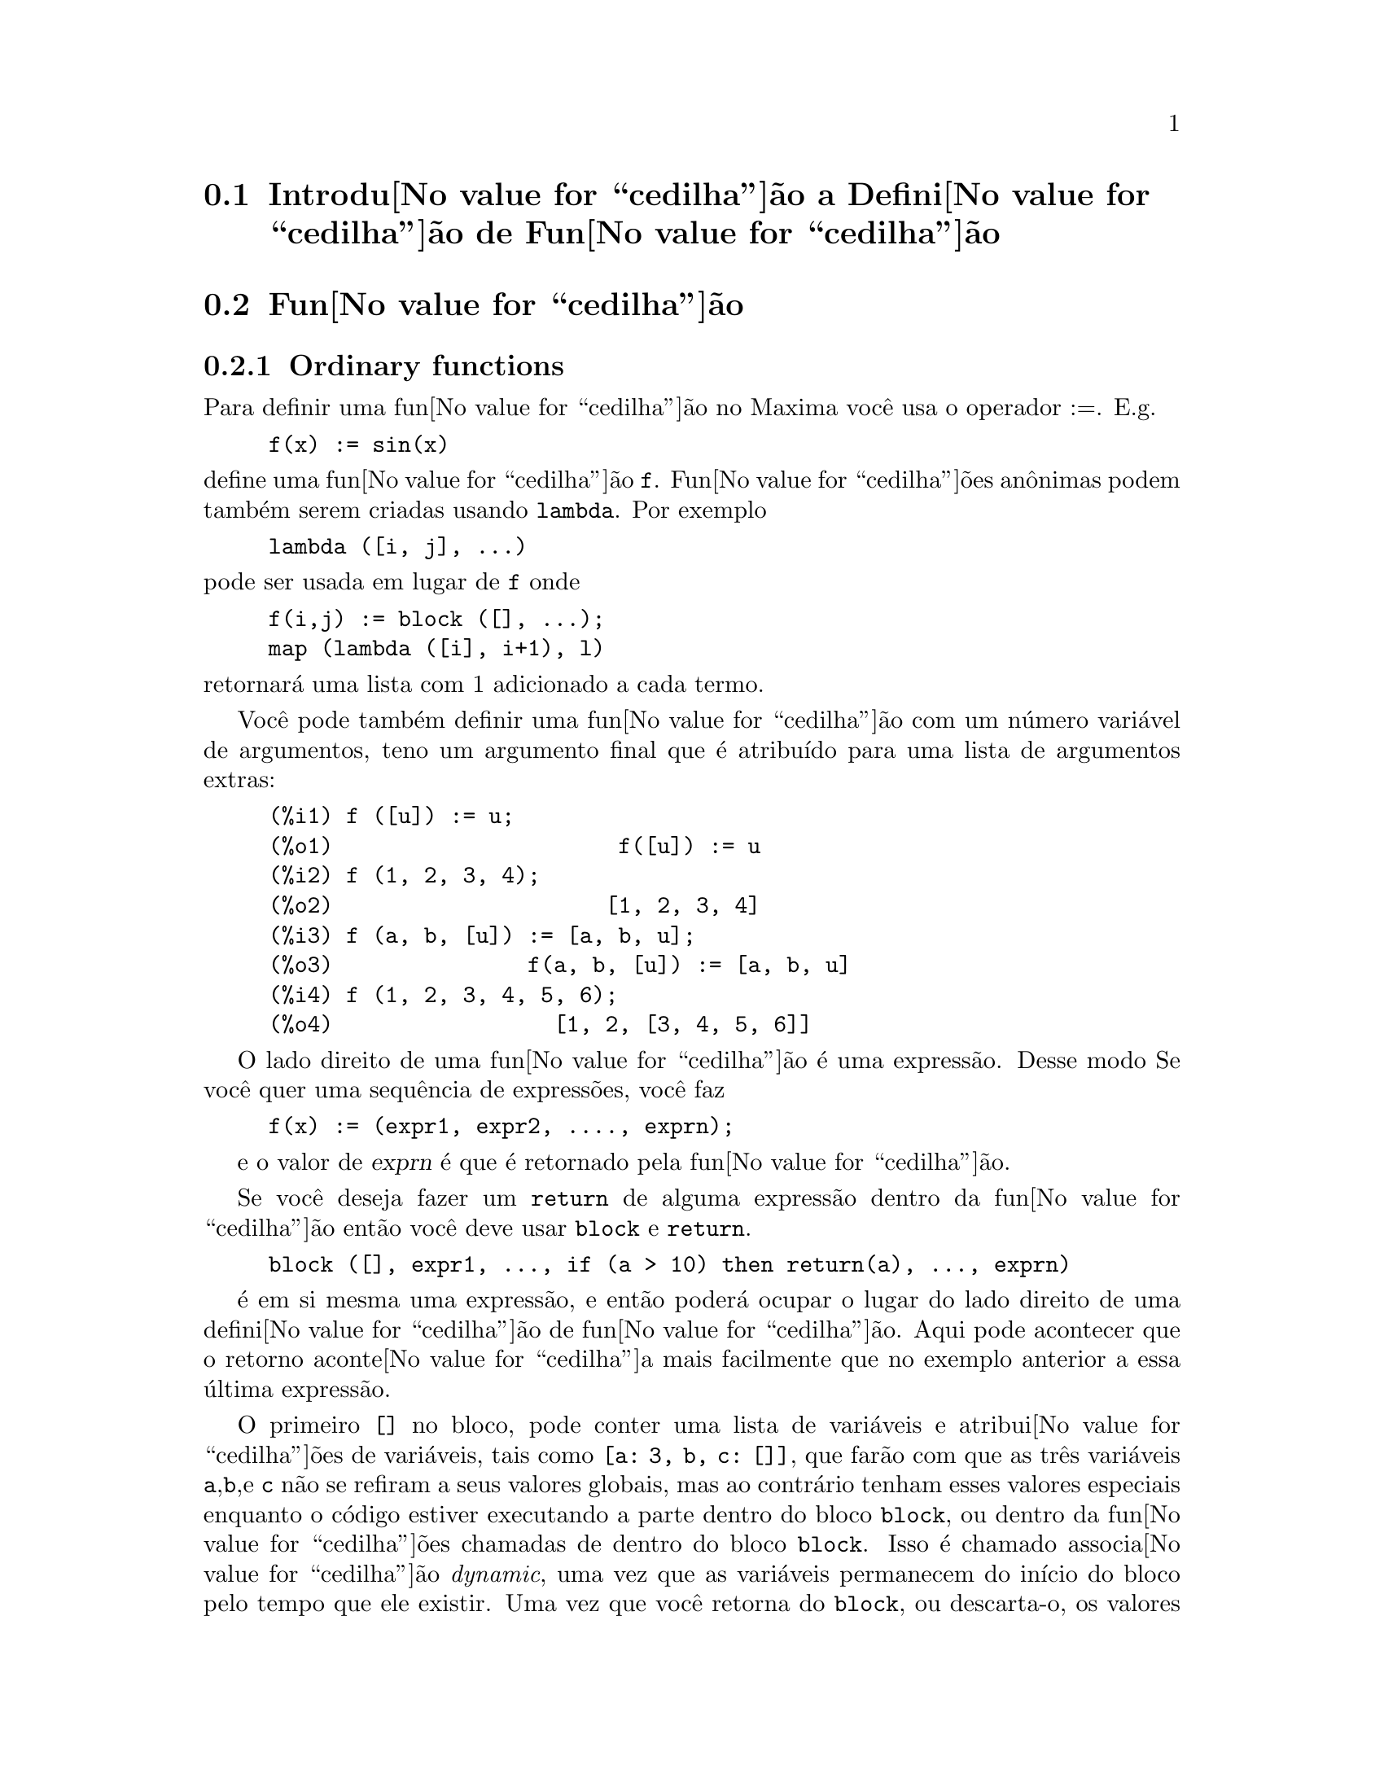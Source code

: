 @c /Function.texi/1.46/Fri Mar  2 00:44:37 2007/-ko/
@menu
* Introdu@value{cedilha}@~ao a Defini@value{cedilha}@~ao de Fun@value{cedilha}@~ao::  
* Fun@value{cedilha}@~ao::                    
* Macros::                      
* Defini@value{cedilha}@~oes para Defini@value{cedilha}@~ao de Fun@value{cedilha}@~ao::  
@end menu

@node Introdu@value{cedilha}@~ao a Defini@value{cedilha}@~ao de Fun@value{cedilha}@~ao, Fun@value{cedilha}@~ao, Defini@value{cedilha}@~ao de Fun@value{cedilha}@~ao, Defini@value{cedilha}@~ao de Fun@value{cedilha}@~ao
@section Introdu@value{cedilha}@~ao a Defini@value{cedilha}@~ao de Fun@value{cedilha}@~ao

@node Fun@value{cedilha}@~ao, Macros, Introdu@value{cedilha}@~ao a Defini@value{cedilha}@~ao de Fun@value{cedilha}@~ao, Defini@value{cedilha}@~ao de Fun@value{cedilha}@~ao
@c NEEDS WORK, THIS TOPIC IS IMPORTANT
@c MENTION DYNAMIC SCOPE (VS LEXICAL SCOPE)
@section Fun@value{cedilha}@~ao
@subsection Ordinary functions

Para definir uma fun@value{cedilha}@~ao no Maxima voc@^e usa o operador :=.
E.g.

@example
f(x) := sin(x)
@end example

@noindent
define uma fun@value{cedilha}@~ao @code{f}.
Fun@value{cedilha}@~oes an@^onimas podem tamb@'em serem criadas usando @code{lambda}.
Por exemplo

@example
lambda ([i, j], ...)
@end example

@noindent
pode ser usada em lugar de @code{f}
onde

@example
f(i,j) := block ([], ...);
map (lambda ([i], i+1), l)
@end example

@noindent
retornar@'a uma lista com 1 adicionado a cada termo.

Voc@^e pode tamb@'em definir uma fun@value{cedilha}@~ao com um n@'umero vari@'avel de argumentos,
teno um argumento final que @'e atribu@'{@dotless{i}}do para uma lista de argumentos
extras:

@example
(%i1) f ([u]) := u;
(%o1)                      f([u]) := u
(%i2) f (1, 2, 3, 4);
(%o2)                     [1, 2, 3, 4]
(%i3) f (a, b, [u]) := [a, b, u];
(%o3)               f(a, b, [u]) := [a, b, u]
(%i4) f (1, 2, 3, 4, 5, 6);
(%o4)                 [1, 2, [3, 4, 5, 6]]
@end example

O lado direito de uma fun@value{cedilha}@~ao @'e uma express@~ao.  Desse modo
Se voc@^e quer uma sequ@^encia de express@~oes, voc@^e faz

@example
f(x) := (expr1, expr2, ...., exprn);
@end example

e o valor de @var{exprn} @'e que @'e retornado pela fun@value{cedilha}@~ao.

Se voc@^e deseja fazer um @code{return} de alguma express@~ao dentro da
fun@value{cedilha}@~ao ent@~ao voc@^e deve usar @code{block} e @code{return}.

@example
block ([], expr1, ..., if (a > 10) then return(a), ..., exprn)
@end example

@'e em si mesma uma express@~ao, e ent@~ao poder@'a ocupar o lugar do
lado direito de uma defini@value{cedilha}@~ao de fun@value{cedilha}@~ao.  Aqui pode acontecer
que o retorno aconte@value{cedilha}a mais facilmente que no exemplo anterior a essa @'ultima express@~ao.

@c COPY THIS STUFF TO @defun block AS NEEDED
@c ESPECIALLY STUFF ABOUT LOCAL VARIABLES
O primeiro @code{[]} no bloco, pode conter uma lista de vari@'aveis e
atribui@value{cedilha}@~oes de vari@'aveis, tais como @code{[a: 3, b, c: []]}, que far@~ao com que as
tr@^es vari@'aveis @code{a},@code{b},e @code{c} n@~ao se refiram a seus
valores globais, mas ao contr@'ario tenham esses valores especiais enquanto o
c@'odigo estiver executando a parte dentro do bloco @code{block}, ou dentro da fun@value{cedilha}@~oes chamadas de
dentro do bloco @code{block}.  Isso @'e chamado associa@value{cedilha}@~ao @i{dynamic}, uma vez que as
vari@'aveis permanecem do in@'{@dotless{i}}cio do bloco pelo tempo que ele existir.  Uma vez que
voc@^e retorna do @code{block}, ou descarta-o, os valores antigos (quaisquer que
sejam) das vari@'aveis ser@~ao restaurados.   @'E certamente uma boa id@'eia
para proteger suas vari@'aveis nesse caminho.   Note que as atribui@value{cedilha}@~oes
em vari@'aveis do bloco, s@~ao conclu@'{@dotless{i}}das em paralelo.   Isso significa, que se
tiver usado @code{c: a} acima, o valor de @code{c} ser@'a
o valor de @code{a} a partir do momento em que voc@^entrou no bloco,
mas antes @code{a} foi associado.   Dessa forma fazendo alguma coisa como

@example
block ([a: a], expr1, ...  a: a+3, ..., exprn)
@end example

proteger@'a o valor externo de @code{a} de ser alterado, mas
impedir@'a voc@^e acessar o valor antigo.   Dessa forma o lado direito
de atribui@value{cedilha}@~oes, @'e avaliado no contexto inserido, antes que
qualquer avalia@value{cedilha}@~ao ocorra.
Usando apenas @code{block ([x], ...} faremos com que o @code{x} ter a si mesmo
como valor, apenas como tivesse voc@^e entrar numa breve sess@~ao
@b{Maxima}.

Os atuais argumentos para uma fun@value{cedilha}@~ao s@~ao tratados exactamente da mesma que
as vari@'aveis em um bloco.  Dessa forma em

@example
f(x) := (expr1, ..., exprn);
@end example

e

@example
f(1);
@end example

teremos um contexto similar para avalia@value{cedilha}@~ao de express@~oes
como se tiv@'essemos conclu@'{@dotless{i}}do

@example
block ([x: 1], expr1, ..., exprn)
@end example

Dentro de fun@value{cedilha}@~oes, quando o lado direito de uma defini@value{cedilha}@~ao,
pode ser calculado em tempo de execu@value{cedilha}@~ao, isso @'e @'uti para usar @code{define} e
possivelmente @code{buildq}.  

@subsection Fun@value{cedilha}@~ao de Array

Uma fun@value{cedilha}@~ao de Array armazena o valor da fun@value{cedilha}@~ao na primeira vez que ela for chamada com um argumento dado,
e retorna o valor armazenado, sem recalcular esse valor, quando o mesmo argumento for fornecido.
De modo que uma fun@value{cedilha}@~ao @'e muitas vezes chamada uma @i{fun@value{cedilha}@~ao de memoriza@value{cedilha}@~ao}.

Nomes de fun@value{cedilha}@~oes de Array s@~ao anexados ao final da lista global @code{arrays}
(n@~ao na lista global @code{functions}).
O comando @code{arrayinfo} retorna a lista de argumentos para os quais exite valores armazenados,
e @code{listarray} retorna os valores armazenados. 
Os comandos @code{dispfun} e @code{fundef} retornam a defini@value{cedilha}@~ao da fun@value{cedilha}@~ao de array.

O comando @code{arraymake} contr@'oi uma chamada de fun@value{cedilha}@~ao de array,
an@'alogamente a @code{funmake} para fun@value{cedilha}@~oes comuns.
O comando @code{arrayapply} aplica uma fun@value{cedilha}@~ao de array a seus argmentos,
an@'alogamente a @code{apply} para fun@value{cedilha}@~oes comuns.
N@~ao existe nada exactamente an@'alogo a @code{map} para fun@value{cedilha}@~oes de array,
embora @code{map(lambda([@var{x}], @var{a}[@var{x}]), @var{L})} ou
@code{makelist(@var{a}[@var{x}], @var{x}, @var{L})}, onde @var{L} @'e uma lista,
n@~ao estejam t@~ao longe disso.

O comando @code{remarray} remove uma defini@value{cedilha}@~ao de fun@value{cedilha}@~ao de array (incluindo qualquer valor armazenado pela fun@value{cedilha}@~ao removida),
an@'alogo a @code{remfunction} para fun@value{cedilha}@~oes comuns.

o comando @code{kill(@var{a}[@var{x}])} remove o valor da fun@value{cedilha}@~ao de array @var{a}
armazenado para o argumento @var{x};
a pr@'oxima vez que @var{a} foor chamada com o argumento @var{x},
o valor da fun@value{cedilha}@~ao @'e recomputado.
Todavia, n@~ao exite caminho para remover todos os valores armazenados de uma vez,
exceto para @code{kill(@var{a})} ou @code{remarray(@var{a})},
o qual remove tamb@'em remove a defini@value{cedilha}@~ao da fun@value{cedilha}@~ao de array.

@node Macros, Defini@value{cedilha}@~oes para Defini@value{cedilha}@~ao de Fun@value{cedilha}@~ao, Fun@value{cedilha}@~ao, Defini@value{cedilha}@~ao de Fun@value{cedilha}@~ao
@section Macros

@deffn {Fun@value{cedilha}@~ao} buildq (@var{L}, @var{expr})
Substitue vari@'aveis nomeadas pela lista @var{L} dentro da express@~ao @var{expr},
paralelamente,
sem avaliar @var{expr}.
A express@~ao resultante @'e simplificada,
mas n@~ao avaliada,
ap@'os @code{buildq} realizar a substitui@value{cedilha}@~ao.

Os elementos de @var{L} s@~ao s@'{@dotless{i}}mbolos ou express@~oes de atribui@value{cedilha}@~ao @code{@var{s@'{@dotless{i}}mbolo}: @var{valor}},
avaliadas paralelamente.
Isto @'e, a associa@value{cedilha}@~ao de uma vari@'avel sobre o lado direito de uma atribui@value{cedilha}@~ao
@'e a associa@value{cedilha}@~ao daquela vari@'avel no contexto do qual @code{buildq} for chamada,
n@~ao a associa@value{cedilha}@~ao daquela vari@'avel na lista @var{L} de vari@'aveis.
Se alguma vari@'avel em @var{L} n@~ao dada como uma atribui@value{cedilha}@~ao expl@'{@dotless{i}}cita,
sua associa@value{cedilha}@~ao em @code{buildq} @'e a mesma que no contexto no qual @code{buildq} for chamada.

Ent@~ao as vari@'aveis nomeadas em @var{L} s@~ao substituidas em @var{expr} paralelamente.
Isto @'e, a substitui@value{cedilha}@~ao para cada vari@'avel @'e determinada antes que qualquer substitui@value{cedilha}@~ao seja feita,
ent@~ao a substitui@value{cedilha}@~ao para uma vari@'avel n@~ao tem efeito sobre qualquer outra.

Se qualquer vari@'avel @var{x} aparecer como @code{splice (@var{x})} em @var{expr},
ent@~ao @var{x} deve estar associada para uma lista,
e a lista recebe uma aplica@value{cedilha}@~ao da fun@value{cedilha}@~ao @code{splice} (@'e interpolada) na @var{expr} em lugar de substitu@'{@dotless{i}}da.

Quaisquer vari@'aveis em @var{expr} n@~ao aparecendo em @var{L} s@~ao levados no resultado tal como foram escritos,
mesmo se elas tiverem associa@value{cedilha}@~oes no contexto do qual @code{buildq} tiver sido chamada.

Exemplos

@code{a} @'e explicitamente associada a @code{x},
enquanto @code{b} tem a mesma associa@value{cedilha}@~ao (nomeadamente 29) como no contexto chamado,
e @code{c} @'e levada do come@value{cedilha}o ao fim da forma como foi escrita.
A express@~ao resultante n@~ao @'e avaliada at@'e a avalia@value{cedilha}@~ao expl@'{@dotless{i}}cita ( com duplo ap@'ostrofo - n@~ao com aspas - @code{''%}.

@c ===beg===
@c (a: 17, b: 29, c: 1729)$
@c buildq ([a: x, b], a + b + c);
@c ''%;
@c ===end===
@example
(%i1) (a: 17, b: 29, c: 1729)$
(%i2) buildq ([a: x, b], a + b + c);
(%o2)                      x + c + 29
(%i3) ''%;
(%o3)                       x + 1758
@end example

@code{e} est@'a associado a uma lista, a qual aparece tamb@'em como tal nos argumentos de @code{foo},
e interpolada nos argumentos de @code{bar}.

@c ===beg===
@c buildq ([e: [a, b, c]], foo (x, e, y));
@c buildq ([e: [a, b, c]], bar (x, splice (e), y));
@c ===end===
@example
(%i1) buildq ([e: [a, b, c]], foo (x, e, y));
(%o1)                 foo(x, [a, b, c], y)
(%i2) buildq ([e: [a, b, c]], bar (x, splice (e), y));
(%o2)                  bar(x, a, b, c, y)
@end example

O resultado @'e simplificado ap@'os substitui@value{cedilha}@~ao.
Se a simplifica@value{cedilha}@~ao for aplicada antes da substitui@value{cedilha}@~ao, esses dois resultados podem ser iguais.
@c ===beg===
@c buildq ([e: [a, b, c]], splice (e) + splice (e));
@c buildq ([e: [a, b, c]], 2 * splice (e));
@c ===end===
@example
(%i1) buildq ([e: [a, b, c]], splice (e) + splice (e));
(%o1)                    2 c + 2 b + 2 a
(%i2) buildq ([e: [a, b, c]], 2 * splice (e));
(%o2)                        2 a b c
@end example

As vari@'aveis em @var{L} s@~ao associadas em paralelo; se associadas sequ@^encialmente,
o primeiro resultado pode ser @code{foo (b, b)}.
Substitui@value{cedilha}@~oes s@~ao realizadas em paralelo;
compare o segundo resultado com o resultado de @code{subst},
que realiza substitui@value{cedilha}@~oes sequ@^encialmente.

@c ===beg===
@c buildq ([a: b, b: a], foo (a, b));
@c buildq ([u: v, v: w, w: x, x: y, y: z, z: u], bar (u, v, w, x, y, z));
@c subst ([u=v, v=w, w=x, x=y, y=z, z=u], bar (u, v, w, x, y, z));
@c ===end===
@example
(%i1) buildq ([a: b, b: a], foo (a, b));
(%o1)                       foo(b, a)
(%i2) buildq ([u: v, v: w, w: x, x: y, y: z, z: u], bar (u, v, w, x, y, z));
(%o2)                 bar(v, w, x, y, z, u)
(%i3) subst ([u=v, v=w, w=x, x=y, y=z, z=u], bar (u, v, w, x, y, z));
(%o3)                 bar(u, u, u, u, u, u)
@end example

Constr@'oi uma lista de euq@value{cedilha}@~oes com algumas vari@'aveis ou express@~oes sobre o lado esquerdo
e seus valores sobre o lado direito.
@code{macroexpand} mostra a express@~ao retornada por @code{show_values}.

@c ===beg===
@c show_values ([L]) ::= buildq ([L], map ("=", 'L, L));
@c (a: 17, b: 29, c: 1729)$
@c macroexpand (show_values (a, b, c - a - b));
@c show_values (a, b, c - a - b);
@c ===end===
@example
(%i1) show_values ([L]) ::= buildq ([L], map ("=", 'L, L));
(%o1)   show_values([L]) ::= buildq([L], map("=", 'L, L))
(%i2) (a: 17, b: 29, c: 1729)$
(%i3) show_values (a, b, c - a - b);
(%o3)              [a = 17, b = 29, c = 1729]
@end example

@end deffn

@deffn {Fun@value{cedilha}@~ao} macroexpand (@var{expr})
Retorna a expans@~ao da macro de @var{expr} sem avaliar a express@~ao,
quando @code{expr} for uma chamada de fun@value{cedilha}@~ao de macro.
De outra forma, @code{macroexpand} retorna @var{expr}.

Se a expans@~ao de @var{expr} retorna outra chamada de fun@value{cedilha}@~ao de macro,
aquela chamada de fun@value{cedilha}@~ao de macro @'e tamb@'em expandida.

@code{macroexpand} coloca ap@'ostrofo em seus argumentos, isto @'e, n@~ao os avalia.
Todavia, se a expans@~ao de uma chamada de fun@value{cedilha}@~ao de macro tiver algum efeito,
esse efeito colateral @'e executado.

Veja tamb@'em @code{::=}, @code{macros}, e @code{macroexpand1}.

Exemplos

@c ===beg===
@c g (x) ::= x / 99;
@c h (x) ::= buildq ([x], g (x - a));
@c a: 1234;
@c macroexpand (h (y));
@c h (y);
@c ===end===
@example
(%i1) g (x) ::= x / 99;
                                    x
(%o1)                      g(x) ::= --
                                    99
(%i2) h (x) ::= buildq ([x], g (x - a));
(%o2)            h(x) ::= buildq([x], g(x - a))
(%i3) a: 1234;
(%o3)                         1234
(%i4) macroexpand (h (y));
                              y - a
(%o4)                         -----
                               99
(%i5) h (y);
                            y - 1234
(%o5)                       --------
                               99
@end example

@end deffn

@deffn {Fun@value{cedilha}@~ao} macroexpand1 (@var{expr})
Retorna a expans@~ao de macro de @var{expr} sem avaliar a express@~ao,
quando @code{expr} for uma chamada de fun@value{cedilha}@~ao de macro.
De outra forma, @code{macroexpand1} retorna @var{expr}.

@code{macroexpand1} n@~ao avalia seus argumentos.
Todavia, se a expans@~ao de uma chamada de fun@value{cedilha}@~ao de macro tiver algum efeito,
esse efeito colateral @'e executado.

Se a expans@~ao de @var{expr} retornar outra chamada de fun@value{cedilha}@~ao de macro,
aquela chamada de fun@value{cedilha}@~ao de macro n@~ao @'e expandida.

Veja tamb@'em @code{::=}, @code{macros}, e @code{macroexpand}.

Examples

@c ===beg===
@c g (x) ::= x / 99;
@c h (x) ::= buildq ([x], g (x - a));
@c a: 1234;
@c macroexpand1 (h (y));
@c h (y);
@c ===end===
@example
(%i1) g (x) ::= x / 99;
                                    x
(%o1)                      g(x) ::= --
                                    99
(%i2) h (x) ::= buildq ([x], g (x - a));
(%o2)            h(x) ::= buildq([x], g(x - a))
(%i3) a: 1234;
(%o3)                         1234
(%i4) macroexpand1 (h (y));
(%o4)                       g(y - a)
(%i5) h (y);
                            y - 1234
(%o5)                       --------
                               99
@end example

@end deffn

@defvr {Global variable} macros
Default value: @code{[]}

@code{macros} @'e a lista de fun@value{cedilha}@~oes de macro definidas pelo utilizador.
O operador de defini@value{cedilha}@~ao de fun@value{cedilha}@~ao de macro @code{::=} coloca uma nova fun@value{cedilha}@~ao de macro nessa lista,
e @code{kill}, @code{remove}, e @code{remfunction} removem fun@value{cedilha}@~oes de macro da lista.

Veja tamb@'em @code{infolists}.

@end defvr

@deffn {Fun@value{cedilha}@~ao} splice (@var{a})
Une como se fosse um elo de liga@value{cedilha}@~ao (interpola) a lista nomeada atrav@'es do @'atomo @var{a} em uma express@~ao,
mas somente se @code{splice} aparecer dentro de @code{buildq};
de outra forma, @code{splice} @'e tratada como uma fun@value{cedilha}@~ao indefinida.
Se aparecer dentro de @code{buildq} com @var{a} sozinho (sem @code{splice}),
@var{a} @'e substituido (n@~ao interpolado) como uma lista no resultado.
O argumento de @code{splice} pode somente ser um @'atomo;
n@~ao pode ser uma lista lateral ou uma express@~ao que retorna uma lista.

Tipicamente @code{splice} fornece os argumentos para uma fun@value{cedilha}@~ao ou operador.
Para uma fun@value{cedilha}@~ao @code{f}, a express@~ao @code{f (splice (@var{a}))} dentro de @code{buildq}
expande para @code{f (@var{a}[1], @var{a}[2], @var{a}[3], ...)}.
Para um operador @code{o}, a express@~ao @code{"o" (splice (@var{a})} dentro de @code{buildq}
expande para @code{"o" (@var{a}[1], @var{a}[2], @var{a}[3], ...)},
onde @code{o} pode ser qualquer tipo de operador (tipicamente um que toma multiplos argumentos).
Note que o operador deve ser contido dentro de aspas duplas @code{"}.

Exemplos

@c ===beg===
@c buildq ([x: [1, %pi, z - y]], foo (splice (x)) / length (x));
@c buildq ([x: [1, %pi]], "/" (splice (x)));
@c matchfix ("<>", "<>");
@c buildq ([x: [1, %pi, z - y]], "<>" (splice (x)));
@c ===end===
@example
(%i1) buildq ([x: [1, %pi, z - y]], foo (splice (x)) / length (x));
                       foo(1, %pi, z - y)
(%o1)                -----------------------
                     length([1, %pi, z - y])
(%i2) buildq ([x: [1, %pi]], "/" (splice (x)));
                                1
(%o2)                          ---
                               %pi
(%i3) matchfix ("<>", "<>");
(%o3)                          <>
(%i4) buildq ([x: [1, %pi, z - y]], "<>" (splice (x)));
(%o4)                   <>1, %pi, z - y<>
@end example

@end deffn

@c end concepts Defini@value{cedilha}@~ao de Fun@value{cedilha}@~ao
@node Defini@value{cedilha}@~oes para Defini@value{cedilha}@~ao de Fun@value{cedilha}@~ao,  , Macros, Defini@value{cedilha}@~ao de Fun@value{cedilha}@~ao
@section Defini@value{cedilha}@~oes para Defini@value{cedilha}@~ao de Fun@value{cedilha}@~ao

@deffn {Fun@value{cedilha}@~ao} apply (@var{F}, [@var{x_1}, ..., @var{x_n}])
Constr@'oi e avalia uma express@~ap @code{@var{F}(@var{arg_1}, ..., @var{arg_n})}.

@code{apply} n@~ao tenta distinguir fun@value{cedilha}@~oes de array de fun@value{cedilha}@~oes comuns;
quando @var{F} for o nome de uma fun@value{cedilha}@~ao de array,
@code{apply} avalia @code{@var{F}(...)}
(isto @'e, uma chamada de fun@value{cedilha}@~ao com par@^entesis em lugar de colch@^etes).
@code{arrayapply} avalia uma chamada de fun@value{cedilha}@~ao com colch@^etes nesse caso.

Exemplos:

@code{apply} avalia seus argumentos.
Nesse exemplo, @code{min} @'e aplicado a @code{L}.

@c ===beg===
@c L : [1, 5, -10.2, 4, 3];
@c apply (min, L);
@c ===end===
@example
(%i1) L : [1, 5, -10.2, 4, 3];
(%o1)                 [1, 5, - 10.2, 4, 3]
(%i2) apply (min, L);
(%o2)                        - 10.2
@end example

@code{apply} avalia argumentos, mesmo se a fun@value{cedilha}@~ao @var{F} disser que os argumentos n@~ao devem ser avaliados.

@c ===beg===
@c F (x) := x / 1729;
@c fname : F;
@c dispfun (F);
@c dispfun (fname);
@c apply (dispfun, [fname]);
@c ===end===
@example
(%i1) F (x) := x / 1729;
                                   x
(%o1)                     F(x) := ----
                                  1729
(%i2) fname : F;
(%o2)                           F
(%i3) dispfun (F);
                                   x
(%t3)                     F(x) := ----
                                  1729

(%o3)                         [%t3]
(%i4) dispfun (fname);
fname is not the name of a user function.
 -- an error.  Quitting.  To debug this try debugmode(true);
(%i5) apply (dispfun, [fname]);
                                   x
(%t5)                     F(x) := ----
                                  1729

(%o5)                         [%t5]
@end example

@code{apply} avalia o nome de fun@value{cedilha}@~ao @var{F}.
Ap@'ostrofo @code{'} evita avalia@value{cedilha}@~ao.
@code{demoivre} @'e o nome de uma vari@'avel global e tamb@'em de uma fun@value{cedilha}@~ao.

@c ===beg===
@c demoivre;
@c demoivre (exp (%i * x));
@c apply (demoivre, [exp (%i * x)]);
@c apply ('demoivre, [exp (%i * x)]);
@c ===end===
@example
(%i1) demoivre;
(%o1)                         false
(%i2) demoivre (exp (%i * x));
(%o2)                  %i sin(x) + cos(x)
(%i3) apply (demoivre, [exp (%i * x)]);
demoivre evaluates to false
Improper name or value in functional position.
 -- an error.  Quitting.  To debug this try debugmode(true);
(%i4) apply ('demoivre, [exp (%i * x)]);
(%o4)                  %i sin(x) + cos(x)
@end example

@end deffn


@deffn {Fun@value{cedilha}@~ao} block ([@var{v_1}, ..., @var{v_m}], @var{expr_1}, ..., @var{expr_n})
@deffnx {Fun@value{cedilha}@~ao} block (@var{expr_1}, ..., @var{expr_n})
@code{block} avalia @var{expr_1}, ..., @var{expr_n} em sequ@^encia
e retorna o valor da @'ultima express@~ao avaliada.
A sequ@^encia pode ser modificada pelas fun@value{cedilha}@~oes @code{go}, @code{throw}, e @code{return}.
A @'ultima express@~ao @'e @var{expr_n} a menos que @code{return} ou uma express@~ao contendo @code{throw}
seja avaliada.
Algumas vari@'aveis @var{v_1}, ..., @var{v_m} podem ser declaradas locais para o bloco;
essas s@~ao distinguidas das vari@'aveis globais dos mesmos nomes.
Se vari@'aveis n@~ao forem declaradas locais ent@~ao a lista pode ser omitida.
Dentro do bloco,
qualquer vari@'avel que n@~ao @var{v_1}, ..., @var{v_m} @'e uma vari@'avel global.

@code{block} salva os valores correntes das vari@'aveis @var{v_1}, ..., @var{v_m} (quaisquer valores)
na hora da entrada para o bloco,
ent@~ao libera as vari@'aveis dessa forma eles avaliam para si mesmos.
As vari@'aveis locais podem ser associadas a valores arbitr@'arios dentro do bloco mas quando o
bloco @'e encerrado o valores salvos s@~ao restaurados,
e os valores atribu@'{@dotless{i}}dos dentro do bloco s@~ao perdidos.

@code{block} pode aparecer dentro de outro @code{block}.
Vari@'aveis locais s@~ao estabelecidas cada vez que um novo @code{block} @'e avaliado.
Vari@'aveis locais parecem ser globais para quaisquer blocos fechados.
Se uma vari@'avel @'e n@~ao local em um bloco,
seu valor @'e o valor mais recentemente atribu@'{@dotless{i}}do por um bloco fechado, quaisquer que sejam,
de outra forma, seu valor @'e o valor da vari@'avel no ambiente global.
Essa pol@'{@dotless{i}}tica pode coincidir com o entendimento usual de "escopo din@^amico".

Se isso for desejado para salvar e restaurar outras propriedades locais
ao lado de @code{value}, por exemplo @code{array} (exceto para arrays completos),
@code{function}, @code{dependencies}, @code{atvalue}, @code{matchdeclare}, @code{atomgrad}, @code{constant}, e
@code{nonscalar} ent@~ao a fun@value{cedilha}@~ao @code{local} pode ser usada dentro do bloco
com argumentos sendo o nome das vari@'aveis.

O valor do bloco @'e o valor da @'ultima declara@value{cedilha}@~ao ou o
valor do argumento para a fun@value{cedilha}@~ao @code{return} que pode ser usada para sair
explicitamente do bloco.  A fun@value{cedilha}@~ao @code{go} pode ser usada para transferir o
controle para a declara@value{cedilha}@~ao do bloco que @'e identificada com o argumento
para @code{go}.  Para identificar uma declara@value{cedilha}@~ao, coloca-se antes dela um argumento at@^omico como
outra declara@value{cedilha}@~ao no bloco.  Por exemplo:
@code{block ([x], x:1, loop, x: x+1, ..., go(loop), ...)}.  O argumento para @code{go} deve
ser o nome de um identificador que aparece dentro do bloco.  N@~ao se deve usar @code{go} para
transferir para um identificador em um outro bloco a n@~ao ser esse que cont@'em o @code{go}.

Blocos tipicamente aparecem do lado direito de uma defini@value{cedilha}@~ao de fun@value{cedilha}@~ao
mas podem ser usados em outros lugares tamb@'em.

@end deffn

@c REPHRASE, NEEDS EXAMPLE
@deffn {Fun@value{cedilha}@~ao} break (@var{expr_1}, ..., @var{expr_n})
Avalia e imprime @var{expr_1}, ..., @var{expr_n} e ent@~ao
causa uma parada do Maxima nesse ponto e o utilizador pode examinar e alterar
seu ambiente.  Nessa situa@value{cedilha}@~ao digite @code{exit;} para que o c@'alculo seja retomado.

@end deffn

@c FOR SOME REASON throw IS IN SOME OTHER FILE.  MOVE throw INTO THIS FILE.
@c NEEDS CLARIFICATION
@deffn {Fun@value{cedilha}@~ao} catch (@var{expr_1}, ..., @var{expr_n})
Avalia @var{expr_1}, ..., @var{expr_n} uma por uma; se qualquer avalia@value{cedilha}@~ao
levar a uma avalia@value{cedilha}@~ao de uma express@~ao da
forma @code{throw (arg)}, ent@~ao o valor de @code{catch} @'e o valor de
@code{throw (arg)}, e express@~oes adicionais n@~ao s@~ao avaliadas.
Esse "retorno n@~ao local" atravessa assim qualquer profundidade de
aninhar para o mais pr@'oximo contendo @code{catch}.
Se n@~ao existe nenhum @code{catch} contendo um @code{throw}, uma mensagem de erro @'e impressa.

Se a avalia@value{cedilha}@~ao de argumentos n@~ao leva para a avalia@value{cedilha}@~ao de qualquer @code{throw}
ent@~ao o valor de @code{catch} @'e o valor de @var{expr_n}.

@example
(%i1) lambda ([x], if x < 0 then throw(x) else f(x))$
(%i2) g(l) := catch (map (''%, l))$
(%i3) g ([1, 2, 3, 7]);
(%o3)               [f(1), f(2), f(3), f(7)]
(%i4) g ([1, 2, -3, 7]);
(%o4)                          - 3
@end example

@c REWORD THIS PART.
A fun@value{cedilha}@~ao @code{g} retorna uma lista de @code{f} de cada elemento de @code{l} se @code{l}
consiste somente de n@'umeros n@~ao negativos; de outra forma, @code{g} "captura" o
primeiro elemento negativo de @code{l} e "arremessa-o".

@end deffn

@deffn {Fun@value{cedilha}@~ao} compfile (@var{nomeficheiro}, @var{f_1}, ..., @var{f_n})
@deffnx {Fun@value{cedilha}@~ao} compfile (@var{nomeficheiro}, fun@value{cedilha}@~oes)
@deffnx {Fun@value{cedilha}@~ao} compfile (@var{nomeficheiro}, all)

Traduz fu@value{cedilha}@~oes Maxima para Lisp 
e escreve o c@'odigo traduzido no ficheiro @var{nomeficheiro}.

@code{compfile(@var{nomeficheiro}, @var{f_1}, ..., @var{f_n})} traduz as
fun@value{cedilha}@~oes especificadas.
@code{compfile(@var{nomeficheiro}, functions)} e @code{compfile(@var{nomeficheiro}, all)}
traduz todas as fun@value{cedilha}@~oes definidas pelo utilizador.

As tradu@value{cedilha}@~oes Lisp n@~ao s@~ao avaliadas, nem @'e o ficheiro de sa@'{@dotless{i}}da processado pelo compilador Lisp.
@c SO LET'S CONSIDER GIVING THIS FUNCTION A MORE ACCURATE NAME.
@code{translate} cria e avalia tradu@value{cedilha}@~oes Lisp.
@code{compile_file} traduz Maxima para Lisp, e ent@~ao executa o compilador Lisp.  

Veja tamb@'em @code{translate}, @code{translate_file}, e @code{compile_file}.

@end deffn

@c THIS VARIABLE IS OBSOLETE: ASSIGNING compgrind: true CAUSES compfile
@c TO EVENTUALLY CALL AN OBSOLETE FUNCTION SPRIN1.
@c RECOMMENDATION IS TO CUT THIS ITEM, AND CUT $compgrind FROM src/transs.lisp
@c @defvar compgrind
@c Default value: @code{false}
@c 
@c When @code{compgrind} @'e @code{true}, function definitions printed by
@c @code{compfile} are pretty-printed.
@c 
@c @end defvar

@deffn {Fun@value{cedilha}@~ao} compile (@var{f_1}, ..., @var{f_n})
@deffnx {Fun@value{cedilha}@~ao} compile (fun@value{cedilha}@~oes)
@deffnx {Fun@value{cedilha}@~ao} compile (all)
Traduz fun@value{cedilha}@~oes Maxima @var{f_1}, ..., @var{f_n} para Lisp, avalia a tradu@value{cedilha}@~ao Lisp,
e chama a fun@value{cedilha}@~ao Lisp @code{COMPILE} sobre cada fun@value{cedilha}@~ao traduzida.
@code{compile} retorna uma lista de nomes de fun@value{cedilha}@~oes compiladas.

@code{compile (all)} ou @code{compile (fun@value{cedilha}@~oes)} compila todas as fun@value{cedilha}@~oes definidas pelo utilizador.

@code{compile} n@~ao avalia seus argumentos; 
o operador ap@'ostrofo-ap@'ostrofo @code{'@w{}'} faz com que ocorra avalia@value{cedilha}@~ao sobrepondo-se ao ap@'ostrofo.

@end deffn

@deffn {Fun@value{cedilha}@~ao} define (@var{f}(@var{x_1}, ..., @var{x_n}), @var{expr})
@deffnx {Fun@value{cedilha}@~ao} define (@var{f}[@var{x_1}, ..., @var{x_n}], @var{expr})
@deffnx {Fun@value{cedilha}@~ao} define (funmake (@var{f}, [@var{x_1}, ..., @var{x_n}]), @var{expr})
@deffnx {Fun@value{cedilha}@~ao} define (arraymake (@var{f}, [@var{x_1}, ..., @var{x_n}]), @var{expr})
@deffnx {Fun@value{cedilha}@~ao} define (ev (@var{expr_1}), @var{expr_2})

Define uma fun@value{cedilha}@~ao chamada @var{f} com argumentos @var{x_1}, ..., @var{x_n} e corpo da fun@value{cedilha}@~ao @var{expr}.
@code{define} sempre avalia seu segundo argumento (a menos que expl@'{@dotless{i}}citamente receba um apostrofo de forma a evitar a avalia@value{cedilha}@~ao).
A fun@value{cedilha}@~ao ent@~ao definida pode ser uma fun@value{cedilha}@~ao comum do Maxima (com argumentos contidos entre par@^etesis)
ou uma fun@value{cedilha}@~ao de array (com argumentos contidos entre colch@^etes).

Quando o @'ultimo ou @'unico argumento da fun@value{cedilha}@~ao @var{x_n} for uma lista de um elemento,
a fun@value{cedilha}@~ao definida por @code{define} aceita um n@'umero vari@'avel de argumentos.
Os argumentos atuais s@~ao atribu@'{@dotless{i}}dos um a um a argumentos formais @var{x_1}, ..., @var{x_(n - 1)},
e quaisquer argumentos adicionais atuais, se estiverem presentes, s@~ao atribu@'{@dotless{i}}dos a @var{x_n} como uma lista.

Quando o primeiro argumento de @code{define} for uma express@~ao da forma
@code{@var{f}(@var{x_1}, ..., @var{x_n})} or @code{@var{f}[@var{x_1}, ..., @var{x_n}]},
os argumentos s@~ao avaliados mas @var{f} n@~ao @'e avaliada,
mesmo se j@'a existe anteriormente uma fun@value{cedilha}@~ao ou vari@'avel com aquele nome.
Quando o primeiro argumento for uma express@~ao com operador @code{funmake}, @code{arraymake}, ou @code{ev},
o primeiro argumento ser@'a avaliado;
isso permite para o nome da fun@value{cedilha}@~ao seja calculado, tamb@'em como o corpo.

Todas as defini@value{cedilha}@~oes de fun@value{cedilha}@~ao aparecem no mesmo n@'{@dotless{i}}vel de escopo e visibilidade;
definindo uma fun@value{cedilha}@~ao @code{f} dentro de outra fun@value{cedilha}@~ao @code{g}
n@~ao limita o escopo de @code{f} a @code{g}.

Se algum argumento formal @var{x_k} for um s@'{@dotless{i}}mbolo com ap@'ostrofo (ap@'os ter sido feita uma avalia@value{cedilha}@~ao),
a fun@value{cedilha}@~ao definida por @code{define} n@~ao avalia o correspondente actual argumento.
de outra forma todos os argumentos atuais s@~ao avaliados.

Veja tamb@'em @code{:=} and @code{::=}.

Exemplos:

@code{define} sempre avalia seu segundo argumento (a menos que expl@'{@dotless{i}}citamente receba um apostrofo de forma a evitar a avalia@value{cedilha}@~ao).

@c ===beg===
@c expr : cos(y) - sin(x);
@c define (F1 (x, y), expr);
@c F1 (a, b);
@c F2 (x, y) := expr;
@c F2 (a, b);
@c ===end===
@example
(%i1) expr : cos(y) - sin(x);
(%o1)                    cos(y) - sin(x)
(%i2) define (F1 (x, y), expr);
(%o2)              F1(x, y) := cos(y) - sin(x)
(%i3) F1 (a, b);
(%o3)                    cos(b) - sin(a)
(%i4) F2 (x, y) := expr;
(%o4)                   F2(x, y) := expr
(%i5) F2 (a, b);
(%o5)                    cos(y) - sin(x)
@end example

A fun@value{cedilha}@~ao definida por @code{define} pode ser uma fun@value{cedilha}@~ao comum do Maxima ou uma fun@value{cedilha}@~ao de array.

@c ===beg===
@c define (G1 (x, y), x.y - y.x);
@c define (G2 [x, y], x.y - y.x);
@c ===end===
@example
(%i1) define (G1 (x, y), x.y - y.x);
(%o1)               G1(x, y) := x . y - y . x
(%i2) define (G2 [x, y], x.y - y.x);
(%o2)                G2     := x . y - y . x
                       x, y
@end example

Quando o @'ultimo ou @'unico argumento da fun@value{cedilha}@~ao @var{x_n} for uma lista de um @'unico elemento,
a fun@value{cedilha}@~ao definida por @code{define} aceita um n@'umero vari@'avel de argumentos.

@c ===beg===
@c define (H ([L]), '(apply ("+", L)));
@c H (a, b, c);
@c ===end===
@example
(%i1) define (H ([L]), '(apply ("+", L)));
(%o1)                H([L]) := apply("+", L)
(%i2) H (a, b, c);
(%o2)                       c + b + a
@end example

When the first argument is an expression with operator @code{funmake}, @code{arraymake}, or @code{ev},
the first argument is evaluated.

@c ===beg===
@c [F : I, u : x];
@c funmake (F, [u]);
@c define (funmake (F, [u]), cos(u) + 1);
@c define (arraymake (F, [u]), cos(u) + 1);
@c define (foo (x, y), bar (y, x));
@c define (ev (foo (x, y)), sin(x) - cos(y));
@c ===end===
@example
(%i1) [F : I, u : x];
(%o1)                        [I, x]
(%i2) funmake (F, [u]);
(%o2)                         I(x)
(%i3) define (funmake (F, [u]), cos(u) + 1);
(%o3)                  I(x) := cos(x) + 1
(%i4) define (arraymake (F, [u]), cos(u) + 1);
(%o4)                   I  := cos(x) + 1
                         x
(%i5) define (foo (x, y), bar (y, x));
(%o5)                foo(x, y) := bar(y, x)
(%i6) define (ev (foo (x, y)), sin(x) - cos(y));
(%o6)             bar(y, x) := sin(x) - cos(y)
@end example

@end deffn

@c SEE NOTE BELOW ABOUT THE DOCUMENTATION STRING
@c @deffn {Fun@value{cedilha}@~ao} define_variable (@var{name}, @var{default_value}, @var{mode}, @var{documentation})
@deffn {Fun@value{cedilha}@~ao} define_variable (@var{name}, @var{default_value}, @var{mode})

Introduz uma vari@'avel global dentro do ambiente Maxima.
@c IMPORT OF FOLLOWING STATEMENT UNCLEAR: IN WHAT WAY IS define_variable MORE USEFUL IN TRANSLATED CODE ??
@code{define_variable} @'e @'util em pacotes escritos pelo utilizador, que s@~ao muitas vezes traduzidos ou compilados.

@code{define_variable} realiza os seguintes passos:

@enumerate
@item
@code{mode_declare (@var{name}, @var{mode})} declara o modo de @var{name} para o tradutor.
Veja @code{mode_declare} para uma lista dos modos poss@'{@dotless{i}}veis.

@item
Se a vari@'avel @'e n@~ao associada, @var{default_value} @'e atribu@'{@dotless{i}}do para @var{name}.

@item
@code{declare (@var{name}, special)} declara essa vari@'avel especial.
@c CLARIFY THE MEANING OF SPECIAL FOR THE BENEFIT OF READERS OTHER THAN LISP PROGRAMMERS

@item
Associa @var{name} com uma fun@value{cedilha}@~ao de teste
para garantir que a @var{name} seja somente atribu@'{@dotless{i}}do valores do modo declarado.
@end enumerate


@c FOLLOWING STATEMENT APPEARS TO BE OUT OF DATE.
@c EXAMINING DEFMSPEC $DEFINE_VARIABLE AND DEF%TR $DEFINE_VARIABLE IN src/trmode.lisp,
@c IT APPEARS THAT THE 4TH ARGUMENT IS NEVER REFERRED TO.
@c EXECUTING translate_file ON A MAXIMA BATCH FILE WHICH CONTAINS
@c define_variable (foo, 2222, integer, "THIS IS FOO");
@c DOES NOT PUT "THIS IS FOO" INTO THE LISP FILE NOR THE UNLISP FILE.
@c The optional 4th argumento @'e a documentation string.  When
@c @code{translate_file} @'e used on a package which includes documentation
@c strings, a second file @'e output in addition to the Lisp file which
@c will contain the documentation strings, formatted suitably for use in
@c manuals, usage files, or (for instance) @code{describe}.

A propriedade @code{value_check} pode ser atribu@'{@dotless{i}}da a qualquer vari@'avel que tenha sido definida
via @code{define_variable} com um outro modo que n@~ao @code{any}.
A propriedade @code{value_check} @'e uma express@~ao lambda ou o nome de uma fun@value{cedilha}@~ao de uma vari@'avel,
que @'e chamada quando uma tentativa @'e feita para atribuir um valor a uma vari@'avel.
O argumento da  fun@value{cedilha}@~ao @code{value_check} @'e o valor que ser@'a atribu@'{@dotless{i}}do.

@code{define_variable} avalia @code{default_value}, e n@~ao avalia @code{name} e @code{mode}.
@code{define_variable} retorna o valor corrente de @code{name},
que @'e @code{default_value} se @code{name} n@~ao tiver sido associada antes,
e de outra forma isso @'e o valor pr@'evio de @code{name}.

Exemplos:

@code{foo} @'e uma vari@'avel Booleana, com o valor inicial @code{true}.
@c GENERATED FROM:
@c define_variable (foo, true, boolean);
@c foo;
@c foo: false;
@c foo: %pi;
@c foo;

@example
(%i1) define_variable (foo, true, boolean);
(%o1)                         true
(%i2) foo;
(%o2)                         true
(%i3) foo: false;
(%o3)                         false
(%i4) foo: %pi;
Error: foo was declared mode boolean, has value: %pi
 -- an error.  Quitting.  To debug this try debugmode(true);
(%i5) foo;
(%o5)                         false
@end example

@code{bar} @'e uma vari@'avel inteira, que deve ser um n@'umero primo.
@c GENERATED FROM:
@c define_variable (bar, 2, integer);
@c qput (bar, prime_test, value_check);
@c prime_test (y) := if not primep(y) then error (y, "is not prime.");
@c bar: 1439;
@c bar: 1440;
@c bar;

@example
(%i1) define_variable (bar, 2, integer);
(%o1)                           2
(%i2) qput (bar, prime_test, value_check);
(%o2)                      prime_test
(%i3) prime_test (y) := if not primep(y) then error (y, "is not prime.");
(%o3) prime_test(y) := if not primep(y)

                                   then error(y, "is not prime.")
(%i4) bar: 1439;
(%o4)                         1439
(%i5) bar: 1440;
1440 @'e not prime.
#0: prime_test(y=1440)
 -- an error.  Quitting.  To debug this try debugmode(true);
(%i6) bar;
(%o6)                         1439
@end example

@code{baz_quux} @'e uma vari@'avel que n@~ao pode receber a atribui@value{cedilha}@~ao de um valor.
O modo @code{any_check} @'e como @code{any}, 
mas @code{any_check} habilita o mecanismo @code{value_check}, e @code{any} n@~ao habilita.
@c GENERATED FROM:
@c define_variable (baz_quux, 'baz_quux, any_check);
@c F: lambda ([y], if y # 'baz_quux then error ("Cannot assign to `baz_quux'."));
@c qput (baz_quux, ''F, value_check);
@c baz_quux: 'baz_quux;
@c baz_quux: sqrt(2);
@c baz_quux;

@example
(%i1) define_variable (baz_quux, 'baz_quux, any_check);
(%o1)                       baz_quux
(%i2) F: lambda ([y], if y # 'baz_quux then error ("Cannot assign to `baz_quux'."));
(%o2) lambda([y], if y # 'baz_quux

                        then error(Cannot assign to `baz_quux'.))
(%i3) qput (baz_quux, ''F, value_check);
(%o3) lambda([y], if y # 'baz_quux

                        then error(Cannot assign to `baz_quux'.))
(%i4) baz_quux: 'baz_quux;
(%o4)                       baz_quux
(%i5) baz_quux: sqrt(2);
Cannot assign to `baz_quux'.
#0: lambda([y],if y # 'baz_quux then error("Cannot assign to `baz_quux'."))(y=sqrt(2))
 -- an error.  Quitting.  To debug this try debugmode(true);
(%i6) baz_quux;
(%o6)                       baz_quux
@end example

@end deffn

@deffn {Fun@value{cedilha}@~ao} dispfun (@var{f_1}, ..., @var{f_n})
@deffnx {Fun@value{cedilha}@~ao} dispfun (all)
Mostra a defini@value{cedilha}@~ao de fun@value{cedilha}@~oes definidas pelo utilizador @var{f_1}, ..., @var{f_n}.
Cada argumento pode ser o nome de uma macro (definida com @code{::=}),
uma fun@value{cedilha}@~ao comum (definida com @code{:=} ou @code{define}),
uma fun@value{cedilha}@~ao array (definida com @code{:=} ou com @code{define},
mas contendo argumentos entre colch@^etes @code{[ ]}),
uma fun@value{cedilha}@~ao subscrita, (definida com @code{:=} ou @code{define},
mas contendo alguns argumentos entre colch@^etes e outros entre par@^entesis @code{( )})
uma da fam@'{@dotless{i}}lia de fun@value{cedilha}@~oes subscritas seleccionadas por um valor subscrito particular,
ou uma fun@value{cedilha}@~ao subscrita definida com uma constante subscrita.

@code{dispfun (all)} mostra todas as fun@value{cedilha}@~oes definidas pelo utilizador como
dadas pelas @code{functions}, @code{arrays}, e listas de @code{macros},
omitindo fun@value{cedilha}@~oes subscritas definidas com constantes subscritas.

@code{dispfun} cria um R@'otulo de express@~ao intermedi@'aria
(@code{%t1}, @code{%t2}, etc.)
para cada fun@value{cedilha}@~ao mostrada, e atribui a defini@value{cedilha}@~ao de fun@value{cedilha}@~ao para o r@'otulo.
Em contraste, @code{fundef} retorna a defini@value{cedilha}@~ao de fun@value{cedilha}@~ao.

@code{dispfun} n@~ao avalia seus argumentos; 
O operador ap@'ostrofo-ap@'ostrofo @code{'@w{}'} faz com que ocorra avalia@value{cedilha}@~ao.

@code{dispfun} retorna a lista de r@'otulos de express@~oes intermedi@'arias correspondendo @`as fun@value{cedilha}@~oes mostradas.

Exemplos:


@c ===beg===
@c m(x, y) ::= x^(-y);
@c f(x, y) :=  x^(-y);
@c g[x, y] :=  x^(-y);
@c h[x](y) :=  x^(-y);
@c i[8](y) :=  8^(-y);
@c dispfun (m, f, g, h, h[5], h[10], i[8]);
@c ''%;
@c ===end===
@example
(%i1) m(x, y) ::= x^(-y);
                                     - y
(%o1)                   m(x, y) ::= x
(%i2) f(x, y) :=  x^(-y);
                                     - y
(%o2)                    f(x, y) := x
(%i3) g[x, y] :=  x^(-y);
                                    - y
(%o3)                     g     := x
                           x, y
(%i4) h[x](y) :=  x^(-y);
                                    - y
(%o4)                     h (y) := x
                           x
(%i5) i[8](y) :=  8^(-y);
                                    - y
(%o5)                     i (y) := 8
                           8
(%i6) dispfun (m, f, g, h, h[5], h[10], i[8]);
                                     - y
(%t6)                   m(x, y) ::= x

                                     - y
(%t7)                    f(x, y) := x

                                    - y
(%t8)                     g     := x
                           x, y

                                    - y
(%t9)                     h (y) := x
                           x

                                    1
(%t10)                     h (y) := --
                            5        y
                                    5

                                     1
(%t11)                    h  (y) := ---
                           10         y
                                    10

                                    - y
(%t12)                    i (y) := 8
                           8

(%o12)       [%t6, %t7, %t8, %t9, %t10, %t11, %t12]
(%i12) ''%;
                     - y              - y            - y
(%o12) [m(x, y) ::= x   , f(x, y) := x   , g     := x   , 
                                            x, y
                  - y           1              1             - y
        h (y) := x   , h (y) := --, h  (y) := ---, i (y) := 8   ]
         x              5        y   10         y   8
                                5             10

@end example

@end deffn

@defvr {Vari@'avel de sistema} functions
Valor por omiss@~ao: @code{[]}

@code{functions} @'e uma lista de todas as fun@value{cedilha}@~oes comuns do Maxima
na sess@~ao corrente.
Uma fun@value{cedilha}@~ao comum @'e uma fun@value{cedilha}@~ao constru@'{@dotless{i}}da atrav@'es de
@code{define} ou de @code{:=} e chamada com par@^entesis @code{()}.
Uma fun@value{cedilha}@~ao pode ser definida pela linha de comando do Maxima de forma interativa com o utilizador
ou em um ficheiro Maxima chamado por @code{load} ou @code{batch}.

Fun@value{cedilha}@~oes de array (chamadas com colch@^etes, e.g., @code{F[x]})
e fun@value{cedilha}@~oes com subscritos (chamadas com colch@^etes e par@^entesis, e.g., @code{F[x](y)})
s@~ao lsitados atrav@'es da vari@'avel global @code{arrays}, e n@~ao por meio de @code{functions}.

Fun@value{cedilha}@~oes Lisp n@~ao s@~ao mantidas em nenhuma lista.

Exemplos:

@c ===beg===
@c F_1 (x) := x - 100;
@c F_2 (x, y) := x / y;
@c define (F_3 (x), sqrt (x));
@c G_1 [x] := x - 100;
@c G_2 [x, y] := x / y;
@c define (G_3 [x], sqrt (x));
@c H_1 [x] (y) := x^y;
@c functions;
@c arrays;
@c ===end===
@example
(%i1) F_1 (x) := x - 100;
(%o1)                   F_1(x) := x - 100
(%i2) F_2 (x, y) := x / y;
                                      x
(%o2)                    F_2(x, y) := -
                                      y
(%i3) define (F_3 (x), sqrt (x));
(%o3)                   F_3(x) := sqrt(x)
(%i4) G_1 [x] := x - 100;
(%o4)                    G_1  := x - 100
                            x
(%i5) G_2 [x, y] := x / y;
                                     x
(%o5)                     G_2     := -
                             x, y    y
(%i6) define (G_3 [x], sqrt (x));
(%o6)                    G_3  := sqrt(x)
                            x
(%i7) H_1 [x] (y) := x^y;
                                      y
(%o7)                     H_1 (y) := x
                             x
(%i8) functions;
(%o8)              [F_1(x), F_2(x, y), F_3(x)]
(%i9) arrays;
(%o9)                 [G_1, G_2, G_3, H_1]
@end example

@end defvr

@deffn {Fun@value{cedilha}@~ao} fundef (@var{f})
Retorna a defini@value{cedilha}@~ao da fun@value{cedilha}@~ao @var{f}.

@c PROBABLY THIS WOULD BE CLEARER AS A BULLET LIST
O argumento pode ser o nome de uma macro (definida com @code{::=}),
uma fun@value{cedilha}@~ao comum (definida com @code{:=} ou @code{define}),
uma fun@value{cedilha}@~ao array (definida com @code{:=} ou @code{define},
mas contendo argumentos entre colch@^etes @code{[ ]}),
Uma fun@value{cedilha}@~ao subscrita, (definida com @code{:=} ou @code{define},
mas contendo alguns argumentos entre colch@^etes e par@^entesis @code{( )})
uma da fam@'{@dotless{i}}lia de fun@value{cedilha}@~oes subscritas seleccionada por um valor particular subscrito,
ou uma fun@value{cedilha}@~ao subscrita definida com uma constante subscrita.

@code{fundef} n@~ao avalia seu argumento;
o operador ap@'ostrofo-ap@'ostrofo @code{'@w{}'} faz com que ocorra avalia@value{cedilha}@~ao.

@code{fundef (@var{f})} retorna a defini@value{cedilha}@~ao de @var{f}.
Em contraste, @code{dispfun (@var{f})} cria um r@'otulo de express@~ao intermedi@'aria
e atribui a defini@value{cedilha}@~ao para o r@'otulo.

@c PROBABLY NEED SOME EXAMPLES HERE
@end deffn

@deffn {Fun@value{cedilha}@~ao} funmake (@var{F}, [@var{arg_1}, ..., @var{arg_n}])
Retorna uma express@~ao @code{@var{F}(@var{arg_1}, ..., @var{arg_n})}.
O valor de retorno @'e simplificado, mas n@~ao avaliado,
ent@~ao a fun@value{cedilha}@~ao @var{F} n@~ao @'e chamada, mesmo se essa fun@value{cedilha}@~ao @var{F} existir.

@code{funmake} n@~ao tenta distinguir fun@value{cedilha}@~oes de array de fun@value{cedilha}@~oes comuns;
quando @var{F} for o nome de uma fun@value{cedilha}@~ao de array,
@code{funmake} retorna @code{@var{F}(...)}
(isto @'e, uma chamada de fun@value{cedilha}@~ao com par@^entesis em lugar de colch@^etes).
@code{arraymake} retorna uma chamada de fun@value{cedilha}@~ao com colch@^etes nesse caso.

@code{funmake} avalia seus argumentos.

Exemplos:

@code{funmake} aplicada a uma fun@value{cedilha}@~ao comum do Maxima.

@c ===beg===
@c F (x, y) := y^2 - x^2;
@c funmake (F, [a + 1, b + 1]);
@c ''%;
@c ===end===
@example
(%i1) F (x, y) := y^2 - x^2;
                                   2    2
(%o1)                  F(x, y) := y  - x
(%i2) funmake (F, [a + 1, b + 1]);
(%o2)                    F(a + 1, b + 1)
(%i3) ''%;
                              2          2
(%o3)                  (b + 1)  - (a + 1)
@end example

@code{funmake} aplicada a uma macro.

@c ===beg===
@c G (x) ::= (x - 1)/2;
@c funmake (G, [u]);
@c ''%;
@c ===end===
@example
(%i1) G (x) ::= (x - 1)/2;
                                  x - 1
(%o1)                    G(x) ::= -----
                                    2
(%i2) funmake (G, [u]);
(%o2)                         G(u)
(%i3) ''%;
                              u - 1
(%o3)                         -----
                                2
@end example

@code{funmake} aplicada a uma fun@value{cedilha}@~ao subscrita.

@c ===beg===
@c H [a] (x) := (x - 1)^a;
@c funmake (H [n], [%e]);
@c ''%;
@c funmake ('(H [n]), [%e]);
@c ''%;
@c ===end===
@example
(%i1) H [a] (x) := (x - 1)^a;
                                        a
(%o1)                   H (x) := (x - 1)
                         a
(%i2) funmake (H [n], [%e]);
                                       n
(%o2)               lambda([x], (x - 1) )(%e)
(%i3) ''%;
                                    n
(%o3)                       (%e - 1)
(%i4) funmake ('(H [n]), [%e]);
(%o4)                        H (%e)
                              n
(%i5) ''%;
                                    n
(%o5)                       (%e - 1)
@end example

@code{funmake} aplicada a um s@'{@dotless{i}}mbolo que n@~ao @'e uma fun@value{cedilha}@~ao definida de qualquer tipo.

@c ===beg===
@c funmake (A, [u]);
@c ''%;
@c ===end===
@example
(%i1) funmake (A, [u]);
(%o1)                         A(u)
(%i2) ''%;
(%o2)                         A(u)
@end example

 @code{funmake} avalia seus argumentos, mas n@~ao o valor de retorno.

@c ===beg===
@c det(a,b,c) := b^2 -4*a*c;
@c (x : 8, y : 10, z : 12);
@c f : det;
@c funmake (f, [x, y, z]);
@c ''%;
@c ===end===
@example
(%i1) det(a,b,c) := b^2 -4*a*c;
                                    2
(%o1)              det(a, b, c) := b  - 4 a c
(%i2) (x : 8, y : 10, z : 12);
(%o2)                          12
(%i3) f : det;
(%o3)                          det
(%i4) funmake (f, [x, y, z]);
(%o4)                    det(8, 10, 12)
(%i5) ''%;
(%o5)                         - 284
@end example
Maxima simplifica o valor de retorno de @code{funmake}.

@c ===beg===
@c funmake (sin, [%pi / 2]);
@c ===end===
@example
(%i1) funmake (sin, [%pi / 2]);
(%o1)                           1
@end example

@end deffn

@deffn {Fun@value{cedilha}@~ao} lambda ([@var{x_1}, ..., @var{x_m}], @var{expr_1}, ..., @var{expr_n})
@deffnx {Fun@value{cedilha}@~ao} lambda ([[@var{L}]], @var{expr_1}, ..., @var{expr_n})
@deffnx {Fun@value{cedilha}@~ao} lambda ([@var{x_1}, ..., @var{x_m}, [@var{L}]], @var{expr_1}, ..., @var{expr_n})
Define e retorna uma express@~ao lambda (que @'e, uma fun@value{cedilha}@~ao an@^onima)
A fun@value{cedilha}@~ao pode ter argumentos que sejam necess@'arios @var{x_1}, ..., @var{x_m}
e/ou argumentos opcionais @var{L}, os quais aparecem dentro do corpo da fun@value{cedilha}@~ao como uma lista.
O valor de retorno da fun@value{cedilha}@~ao @'e @var{expr_n}.
Uma express@~ao lambda pode ser atribu@'{@dotless{i}}da para uma vari@'avel e avaliada como uma fun@value{cedilha}@~ao comum.
Uma express@~ao lambda pode aparecer em alguns contextos nos quais um nome de fun@value{cedilha}@~ao @'e esperado.

Quando a fun@value{cedilha}@~ao @'e avaliada,
vari@'aveis locais n@~ao associadas @var{x_1}, ..., @var{x_m} s@~ao criadas.
@code{lambda} pode aparecer dentro de @code{block} ou outra fun@value{cedilha}@~ao @code{lambda};
vari@'aveis locais s@~ao estabelecidas cada vez que outro @code{block} ou fun@value{cedilha}@~ao @code{lambda} @'e avaliada.
Vari@'aveis locais parecem ser globais para qualquer coisa contendo @code{block} ou @code{lambda}.
Se uma vari@'avel @'e n@~ao local,
seu valor @'e o valor mais recentemente atribu@'{@dotless{i}}do em alguma coisa contendo @code{block} ou @code{lambda}, qualquer que seja,
de outra forma, seu valor @'e o valor da vari@'avel no ambiente global.
Essa pol@'{@dotless{i}}tica pode coincidir com o entendimento usual de "escopo din@^amico".

Ap@'os vari@'aveis locais serem estabelecidas,
@var{expr_1} at@'e @var{expr_n} s@~ao avaliadas novamente.
a vari@'avel especial @code{%%}, representando o valor da express@~ao precedente,
@'e reconhecida.
@code{throw} e @code{catch} pode tamb@'em aparecer na lista de express@~oes.

@code{return} n@~ao pode aparecer em uma express@~ao lambda a menos que contendo @code{block},
nesse caso @code{return} define o valor de retorno do  bloco e n@~ao da
express@~ao lambda,
a menos que o bloco seja @var{expr_n}.
Da mesma forma, @code{go} n@~ao pode aparecer em uma express@~ao lambda a menos que contendo @code{block}.

@code{lambda} n@~ao avalia seus argumentos; 
o operador ap@'ostrofo-ap@'ostrofo @code{'@w{}'} faz com que ocorra avalia@value{cedilha}@~ao.

Exemplos:

@itemize @bullet
@item
A express@~ao lambda pode ser atribu@'{@dotless{i}}da para uma vari@'avel e avaliada como uma fun@value{cedilha}@~ao comum.
@end itemize
@c ===beg===
@c f: lambda ([x], x^2);
@c f(a);
@c ===end===
@example
(%i1) f: lambda ([x], x^2);
                                      2
(%o1)                    lambda([x], x )
(%i2) f(a);
                                2
(%o2)                          a
@end example
@itemize @bullet
@item
Uma express@~ao lambda pode aparecer em contextos nos quais uma avalia@value{cedilha}@~ao de fun@value{cedilha}@~ao @'e esperada como resposta.
@end itemize
@c ===beg===
@c lambda ([x], x^2) (a);
@c apply (lambda ([x], x^2), [a]);
@c map (lambda ([x], x^2), [a, b, c, d, e]);
@c ===end===
@example
(%i3) lambda ([x], x^2) (a);
                                2
(%o3)                          a
(%i4) apply (lambda ([x], x^2), [a]);
                                2
(%o4)                          a
(%i5) map (lambda ([x], x^2), [a, b, c, d, e]);
                        2   2   2   2   2
(%o5)                 [a , b , c , d , e ]
@end example
@itemize @bullet
@item
Vari@'aveis argumento s@~ao vari@'aveis locais.
Outras vari@'aveis aparecem para serem vari@'aveis globais.
Vari@'aveis globais s@~ao avaliadas ao mesmo tempo em que a express@~ao lambda @'e avaliada,
a menos que alguma avalia@value{cedilha}@~ao especial seja for@value{cedilha}ada por alguns meios, tais como @code{'@w{}'}.
@end itemize
@c ===beg===
@c a: %pi$
@c b: %e$
@c g: lambda ([a], a*b);
@c b: %gamma$
@c g(1/2);
@c g2: lambda ([a], a*''b);
@c b: %e$
@c g2(1/2);
@c ===end===
@example
(%i6) a: %pi$
(%i7) b: %e$
(%i8) g: lambda ([a], a*b);
(%o8)                   lambda([a], a b)
(%i9) b: %gamma$
(%i10) g(1/2);
                             %gamma
(%o10)                       ------
                               2
(%i11) g2: lambda ([a], a*''b);
(%o11)                lambda([a], a %gamma)
(%i12) b: %e$
(%i13) g2(1/2);
                             %gamma
(%o13)                       ------
                               2
@end example
@itemize @bullet
@item
Express@~oes lambda podem ser aninhadas.
Vari@'aveis locais dentro de outra express@~ao lambda parece ser global para a express@~ao interna
a menos que mascarada por vari@'aveis locais de mesmos nomes.
@end itemize
@c ===beg===
@c h: lambda ([a, b], h2: lambda ([a], a*b), h2(1/2));
@c h(%pi, %gamma);
@c ===end===
@example
(%i14) h: lambda ([a, b], h2: lambda ([a], a*b), h2(1/2));
                                                   1
(%o14)    lambda([a, b], h2 : lambda([a], a b), h2(-))
                                                   2
(%i15) h(%pi, %gamma);
                             %gamma
(%o15)                       ------
                               2
@end example
@itemize @bullet
@item
Uma vez que @code{lambda} n@~ao avalia seus argumentos, a express@~ao lambda @code{i} abaixo
n@~ao define uma fun@value{cedilha}@~ao "multiplica@value{cedilha}@~ao por @code{a}".
Tanto uma fun@value{cedilha}@~ao pode ser definida via @code{buildq}, como na express@~ao lambda @code{i2} abaixo.
@end itemize
@c ===beg===
@c i: lambda ([a], lambda ([x], a*x));
@c i(1/2);
@c i2: lambda([a], buildq([a: a], lambda([x], a*x)));
@c i2(1/2);
@c i2(1/2)(%pi);
@c ===end===
@example
(%i16) i: lambda ([a], lambda ([x], a*x));
(%o16)            lambda([a], lambda([x], a x))
(%i17) i(1/2);
(%o17)                  lambda([x], a x)
(%i18) i2: lambda([a], buildq([a: a], lambda([x], a*x)));
(%o18)    lambda([a], buildq([a : a], lambda([x], a x)))
(%i19) i2(1/2);
                                     x
(%o19)                   lambda([x], -)
                                     2
(%i20) i2(1/2)(%pi);
                               %pi
(%o20)                         ---
                                2
@end example
@itemize @bullet
@item
Uma express@~ao lambda pode receber um n@'umero vari@'avel de argumentos,
os quais s@~ao indicados por meio de @code{[@var{L}]} como o argumento @'unico ou argumento final.
Os argumentos aparecem dentro do corpo da fun@value{cedilha}@~ao como uma lista.
@end itemize
@c ===beg===
@c f : lambda ([aa, bb, [cc]], aa * cc + bb);
@c f (foo, %i, 17, 29, 256);
@c g : lambda ([[aa]], apply ("+", aa));
@c g (17, 29, x, y, z, %e);
@c ===end===
@example
(%i1) f : lambda ([aa, bb, [cc]], aa * cc + bb);
(%o1)          lambda([aa, bb, [cc]], aa cc + bb)
(%i2) f (foo, %i, 17, 29, 256);
(%o2)       [17 foo + %i, 29 foo + %i, 256 foo + %i]
(%i3) g : lambda ([[aa]], apply ("+", aa));
(%o3)             lambda([[aa]], apply(+, aa))
(%i4) g (17, 29, x, y, z, %e);
(%o4)                  z + y + x + %e + 46
@end example
@end deffn

@c NEEDS CLARIFICATION AND EXAMPLES
@deffn {Fun@value{cedilha}@~ao} local (@var{v_1}, ..., @var{v_n})
Declara as vari@'aveis @var{v_1}, ..., @var{v_n} para serem locais com
rela@value{cedilha}@~ao a todas as propriedades na declara@value{cedilha}@~ao na qual essa fun@value{cedilha}@~ao
@'e usada.

@code{local} n@~ao avalia seus argumentos.
@code{local} retorna @code{done}.

@code{local} pode somente ser usada em @code{block}, no corpo de defini@value{cedilha}@~oes
de fun@value{cedilha}@~ao ou express@~oes @code{lambda}, ou na fun@value{cedilha}@~ao @code{ev}, e somente uma
ocorr@^ecia @'e permitida em cada.

@code{local} @'e independente de @code{context}.

@end deffn

@defvr {Vari@'avel de op@value{cedilha}@~ao} macroexpansion
Valor por omiss@~ao: @code{false}

@code{macroexpansion} controla recursos avan@value{cedilha}ados que
afetam a efici@^encia de macros.  Escolhas poss@'{@dotless{i}}veis:

@itemize @bullet
@item
@code{false} -- Macros expandem normalmente cada vez que s@~ao chamadas.
@item
@code{expand} -- A primeira vez de uma chamada particular @'e avaliada, a
expans@~ao @'e lembrada internamente, dessa forma n@~ao tem como ser
recalculada em chamadas subsequ@^ente rapidamente.  A
macro chama ainda chamadas @code{grind} e @code{display} normalmente.  Todavia, mem@'oria extra @'e
requerida para lembrar todas as expans@~oes.
@item
@code{displace} -- A primeira vez de uma chamada particular @'e avaliada, a
expans@~ao @'e substitu@'{@dotless{i}}da pela chamada.  Isso requer levemente menos
armazenagem que quando @code{macroexpansion} @'e escolhida para @code{expand} e @'e razo@'avelmente r@'apido,
mas tem a desvantagem de a macro original ser lentamente
lembrada e da@'{@dotless{i}} a expans@~ao ser@'a vista se @code{display} ou @code{grind} for
chamada.  Veja a documenta@value{cedilha}@~ao para @code{translate} e @code{macros} para maiores detalhes.
@end itemize
@c NEED SOME EXAMPLES HERE.

@end defvr

@defvr {Vari@'avel de op@value{cedilha}@~ao} mode_checkp
Valor por omiss@~ao: @code{true}

@c WHAT DOES THIS MEAN ??
Quando @code{mode_checkp} @'e @code{true}, @code{mode_declare} verifica os modos
de associa@value{cedilha}@~ao de vari@'aveis.
@c NEED SOME EXAMPLES HERE.

@end defvr

@defvr {Vari@'avel de op@value{cedilha}@~ao} mode_check_errorp
Valor por omiss@~ao: @code{false}

@c WHAT DOES THIS MEAN ??
Quando @code{mode_check_errorp} @'e @code{true}, @code{mode_declare} chama
a fun@value{cedilha}@~ao "error".
@c NEED SOME EXAMPLES HERE.

@end defvr

@defvr {Vari@'avel de op@value{cedilha}@~ao} mode_check_warnp
Valor por omiss@~ao: @code{true}

@c WHAT DOES THIS MEAN ??
Quando @code{mode_check_warnp} @'e @code{true}, modo "errors" s@~ao
descritos.
@c NEED SOME EXAMPLES HERE.

@end defvr

@c NEEDS CLARIFICATION AND EXAMPLES
@deffn {Fun@value{cedilha}@~ao} mode_declare (@var{y_1}, @var{mode_1}, ..., @var{y_n}, @var{mode_n})
@code{mode_declare} @'e usado para declarar os modos de vari@'aveis e
fun@value{cedilha}@~oes para subsequ@^ente tradu@value{cedilha}@~ao ou compila@value{cedilha}@~ao das fun@value{cedilha}@~oes.
@code{mode_declare} @'e tipicamente colocada no in@'{@dotless{i}}cio de uma defini@value{cedilha}@~ao de
fun@value{cedilha}@~ao, no in@'{@dotless{i}}cio de um script Maxima, ou executado atrav@'es da linha de comando de forma interativa.

Os argumentos de @code{mode_declare} s@~ao pares consistindo de  uma vari@'avel e o modo que @'e
um de @code{boolean}, @code{fixnum}, @code{number}, @code{rational}, ou @code{float}.
Cada vari@'avel pode tamb@'em
ser uma lista de vari@'aveis todas as quais s@~ao declaradas para ter o mesmo modo.

@c WHAT DOES THE FOLLOWING STATEMENT MEAN ???
Se uma vari@'avel @'e um array, e se todo elemento do array que @'e
referenciado tiver um valor ent@~ao @code{array (yi, complete, dim1, dim2, ...)}
em lugar de 
@example
array(yi, dim1, dim2, ...)
@end example
dever@'a ser usado primeiro
declarando as associa@value{cedilha}@~oes do array.
@c WHAT DOES THE FOLLOWING STATEMENT MEAN ???
Se todos os elementos do array
est@~ao no modo @code{fixnum} (@code{float}), use @code{fixnum} (@code{float}) em lugar de @code{complete}.
@c WHAT DOES THE FOLLOWING STATEMENT MEAN ???
Tamb@'em se todo elemento do array est@'a no mesmo modo, digamos @code{m}, ent@~ao

@example
mode_declare (completearray (yi), m))
@end example

dever@'a ser usado para uma tradu@value{cedilha}@~ao
eficiente.

C@'odigo num@'ericos usando arrays podem rodar mais r@'apidamente
se for decladado o tamanho esperado do array, como em:

@example
mode_declare (completearray (a [10, 10]), float)
@end example

para um array num@'erico em ponto flutuante que @'e 10 x 10.

Pode-se declarar o modo do resultado de uma fun@value{cedilha}@~ao
usando @code{function (f_1, f_2, ...)} como um argumento;
aqui @code{f_1}, @code{f_2}, ...  s@~ao nomes
de fun@value{cedilha}@~oes.  Por exemplo a express@~ao,

@example
mode_declare ([function (f_1, f_2, ...)], fixnum)
@end example

declara que os valores retornados por @code{f_1}, @code{f_2}, ...  s@~ao inteiros palavra simples.

@code{modedeclare} @'e um sin@^onimo para @code{mode_declare}.

@end deffn

@c WHAT IS THIS ABOUT ??
@c NEEDS CLARIFICATION AND EXAMPLES
@deffn {Fun@value{cedilha}@~ao} mode_identity (@var{arg_1}, @var{arg_2})
Uma forma especial usada com @code{mode_declare} e
@code{macros} para declarar, e.g., uma lista de listas de n@'umeros em ponto flutuante ou outros
objectos de dados.  O primeiro argumento para @code{mode_identity} @'e um valor primitivo
nome de modo como dado para @code{mode_declare} (i.e., um de @code{float}, @code{fixnum}, @code{number},
@code{list}, ou @code{any}), e o segundo argumento @'e uma express@~ao que @'e
avaliada e retornada com o valor de @code{mode_identity}.  Todavia, se o
valor de retorno n@~ao @'e permitido pelo modo declarado no primeiro
argumento, um erro ou alerta @'e sinalizado.  Um ponto importante @'e
que o modo da express@~ao como determinado pelo Maxima para o tradutor
Lisp, ser@'a aquele dado como o primeiro argumento, independente de
qualquer coisa que v@'a no segundo argumento.
E.g., @code{x: 3.3; mode_identity (fixnum, x);} retorna um erro.  @code{mode_identity (flonum, x)}
returns 3.3 .  
Isso tem n@'umerosas utilidades, e.g., se voc@^e soube que @code{first (l)} retornou um
n@'umero ent@~ao voc@^e pode escrever @code{mode_identity (number, first (l))}.  Todavia,
um mais eficiente caminho para fazer isso @'e definir uma nova primitiva,

@example
firstnumb (x) ::= buildq ([x], mode_identity (number, x));
@end example

e usar @code{firstnumb}
toda vez que voc@^e pegar o primeiro de uma lista de n@'umeros.

@end deffn

@c IS THERE ANY REASON TO SET transcompile: false ??
@c MAYBE THIS VARIABLE COULD BE PERMANENTLY SET TO true AND STRUCK FROM THE DOCUMENTATION.
@defvr {Vari@'avel de op@value{cedilha}@~ao} transcompile
Valor por omiss@~ao: @code{true}

Quando @code{transcompile} @'e @code{true}, @code{translate} e @code{translate_file} geram
declara@value{cedilha}@~oes para fazer o c@'odigo traduzido mais adequado para compila@value{cedilha}@~ao.
@c BUT THE DECLARATIONS DON'T SEEM TO BE NECESSARY, SO WHAT'S THE POINT AGAIN ??

@code{compfile} escolhe @code{transcompile: true} para a dura@value{cedilha}@~ao.

@end defvr

@deffn {Fun@value{cedilha}@~ao} translate (@var{f_1}, ..., @var{f_n})
@deffnx {Fun@value{cedilha}@~ao} translate (fun@value{cedilha}@~oes)
@deffnx {Fun@value{cedilha}@~ao} translate (all)
Traduz fun@value{cedilha}@~oes definidas pelo utilizador
@var{f_1}, ..., @var{f_n} da linguagem de Maxima para Lisp
e avalia a tradu@value{cedilha}@~ao Lisp.
Tipicamente as fun@value{cedilha}@~oes traduzidas executam mais r@'apido que as originais.

@code{translate (all)} ou @code{translate (fun@value{cedilha}@~oes)} traduz todas as fun@value{cedilha}@~oes definidas pelo utilizador.

Fun@value{cedilha}@~oes a serem traduzidas incluir~ao uma chamada para @code{mode_declare} no
in@'{@dotless{i}}cio quando poss@'{@dotless{i}}vel com o objectivo de produzir um c@'odigo mais eficiente.  Por
exemplo:

@example
f (x_1, x_2, ...) := block ([v_1, v_2, ...],
    mode_declare (v_1, mode_1, v_2, mode_2, ...), ...)
@end example

@noindent

quando @var{x_1}, @var{x_2}, ...  s@~ao par@^ametros para a fun@value{cedilha}@~ao e
@var{v_1}, @var{v_2}, ...  s@~ao vari@'aveis locais.

Os nomes de fun@value{cedilha}@~oes traduzidas
s@~ao removidos da lista @code{functions} se @code{savedef} @'e @code{false} (veja abaixo)
e s@~ao adicionados nas listas @code{props}.

Fun@value{cedilha}@~oes n@~ao poder@~ao ser traduzidas
a menos que elas sejam totalmente depuradas.

Express@~oes s@~ao assumidas simplificadas; se n@~ao forem, um c@'odigo correto ser@'a gerado mas n@~ao ser@'a um c@'odigo
@'otimo.  Dessa forma, o utilizador n@~ao poder@'a escolher o comutador @code{simp} para @code{false}
o qual inibe simplifica@value{cedilha}@~ao de express@~oes a serem traduzidas.

O comutador @code{translate}, se @code{true}, causa tradu@value{cedilha}@~ao
automatica de uma fun@value{cedilha}@~ao de utilizador para Lisp.

Note que fun@value{cedilha}@~oes
traduzidas podem n@~ao executar identicamente para o caminho que elas faziam antes da
tradu@value{cedilha}@~ao como certas incompatabilidades podem existir entre o Lisp
e vers@~oes do Maxima.  Principalmente, a fun@value{cedilha}@~ao  @code{rat} com mais de
um argumento e a fun@value{cedilha}@~ao @code{ratvars} n@~ao poder@'a ser usada se quaisquer
vari@'aveis s@~ao declaradas com @code{mode_declare} como sendo express@~oes rotacionais can@^onicas(CRE).
Tamb@'em a escolha @code{prederror: false}
n@~ao traduzir@'a.
@c WHAT ABOUT % AND %% ???

@code{savedef} - se @code{true} far@'a com que a vers@~ao Maxima de uma fun@value{cedilha}@~ao
 utilizador permane@value{cedilha}a quando a fun@value{cedilha}@~ao @'e traduzida com @code{translate}.  Isso permite a
que defini@value{cedilha}@~ao seja mostrada por @code{dispfun} e autoriza a fun@value{cedilha}@~ao a ser
editada.

@code{transrun} - se @code{false} far@'a com que a vers@~ao interpretada de todas as
fun@value{cedilha}@~oes sejam executadas (desde que estejam ainda dispon@'{@dotless{i}}veis) em lugar da
vers@~ao traduzida.

O resultado retornado por @code{translate} @'e uma lista de nomes de
fun@value{cedilha}@~oes traduzidas.

@end deffn

@deffn {Fun@value{cedilha}@~ao} translate_file (@var{maxima_nomeficheiro})
@deffnx {Fun@value{cedilha}@~ao} translate_file (@var{maxima_nomeficheiro}, @var{lisp_nomeficheiro})
Traduz um ficheiro com c@'odigo Maxima para um ficheiro com c@'odigo Lisp.
@code{translate_file} retorna uma lista de tr@^es nomes de ficheiro:
O nome do ficheiro Maxima, o nome do ficheiro Lisp, e o nome do ficheiro
contendo informa@value{cedilha}@~oes adicionais sobre a tradu@value{cedilha}@~ao.
@code{translate_file} avalia seus argumentos.

@code{translate_file ("foo.mac"); load("foo.LISP")} @'e o mesmo que
@code{batch ("foo.mac")} exceto por certas restri@value{cedilha}@~oes,
o uso de @code{'@w{}'} e @code{%}, por exemplo.
@c FIGURE OUT WHAT THE RESTRICTIONS ARE AND STATE THEM

@code{translate_file (@var{maxima_nomeficheiro})} traduz um ficheiro Maxima @var{maxima_nomeficheiro}
para um similarmente chamado ficheiro Lisp.
Por exemplo, @code{foo.mac} @'e traduzido em @code{foo.LISP}.
O nome de ficheiro Maxima pod incluir nome ou nomes de direct@'orio(s),
nesse caso o ficheiro de sa@'{@dotless{i}}da Lisp @'e escrito
para o mesmo direct@'orio que a entrada Maxima.

@code{translate_file (@var{maxima_nomeficheiro}, @var{lisp_nomeficheiro})} traduz
um ficheiro Maxima @var{maxima_nomeficheiro} em um ficheiro Lisp @var{lisp_nomeficheiro}.
@code{translate_file} ignora a extens@~ao do nome do ficheiro, se qualquer, de @code{lisp_nomeficheiro};
a extens@~ao do ficheiro de sa@'{@dotless{i}}da Lisp @'e sempre @code{LISP}.
O nome de ficheiro Lisp pode incluir um nome ou nomes de direct@'orios),
nesse caso o ficheiro de sa@'{@dotless{i}}da Lisp @'e escrito para o direct@'orio especificado.

@code{translate_file} tamb@'em escreve um ficheiro de mensagens de alerta
do tradutor em v@'arios graus de severidade.
A extens@~ao do nome de ficheiro desse ficheiro @'e @code{UNLISP}.
Esse ficheiro pode conter informa@value{cedilha}@~ao valiosa, apesar de possivelmente obscura,
para rastrear erros no c@'odigo traduzido.
O ficheiro @code{UNLISP} @'e sempre escrito
para o mesmo direct@'orio que a entrada Maxima.

@code{translate_file} emite c@'odigo Lisp o qual faz com que
algumas defini@value{cedilha}@~oes tenham efeito t@~ao logo
o c@'odigo Lisp @'e compilado.
Veja @code{compile_file} para mais sobre esse t@'opico.

@c CHECK ALL THESE AND SEE WHICH ONES ARE OBSOLETE
Veja tamb@'em @code{tr_array_as_ref},
@c tr_bind_mode_hook EXISTS BUT IT APPEARS TO BE A GROTESQUE UNDOCUMENTED HACK
@c WE DON'T WANT TO MENTION IT
@c @code{tr_bind_mode_hook}, 
@code{tr_bound_function_applyp},
@c tr_exponent EXISTS AND WORKS AS ADVERTISED IN src/troper.lisp
@c NOT OTHERWISE DOCUMENTED; ITS EFFECT SEEMS TOO WEAK TO MENTION
@code{tr_exponent},
@code{tr_file_tty_messagesp}, 
@code{tr_float_can_branch_complex},
@code{tr_function_call_default}, 
@code{tr_numer},
@code{tr_optimize_max_loop}, 
@code{tr_semicompile},
@code{tr_state_vars}, 
@code{tr_warnings_get},
@code{tr_warn_bad_function_calls},
@code{tr_warn_fexpr}, 
@code{tr_warn_meval},
@code{tr_warn_mode},
@code{tr_warn_undeclared}, 
@code{tr_warn_undefined_variable},
and @code{tr_windy}.

@end deffn

@defvr {Vari@'avel de op@value{cedilha}@~ao} transrun
Valor por omiss@~ao: @code{true}

Quando @code{transrun} @'e @code{false} far@'a com que a vers@~ao
interpretada de todas as fun@value{cedilha}@~oes sejam executadas (desde que estejam ainda dispon@'{@dotless{i}}veis)
em lugar de vers@~ao traduzidas.

@end defvr

@c IN WHAT CONTEXT IS tr_array_as_ref: false APPROPRIATE ??? NOT SEEING THE USEFULNESS HERE.
@c ALSO, I GUESS WE SHOULD HAVE AN ITEM FOR translate_fast_arrays, ANOTHER CONFUSING FLAG ...
@defvr {Vari@'avel de op@value{cedilha}@~ao} tr_array_as_ref
Valor por omiss@~ao: @code{true}

Se @code{translate_fast_arrays} for @code{false}, refer@^encias a arrays no
C@'odigo Lisp emitidas por @code{translate_file} s@~ao afetadas por @code{tr_array_as_ref}.
Quando @code{tr_array_as_ref} @'e @code{true},
nomes de arrays s@~ao avaliados,
de outra forma nomes de arrays aparecem como s@'{@dotless{i}}mbolos literais no c@'odigo traduzido.

@code{tr_array_as_ref} n@~ao ter@~ao efeito se @code{translate_fast_arrays} for @code{true}.

@end defvr

@c WHY IS THIS FLAG NEEDED ??? UNDER WHAT CIRCUMSTANCES CAN TRANSLATION
@c OF A BOUND VARIABLE USED AS A FUNCTION GO WRONG ???
@defvr {Vari@'avel de op@value{cedilha}@~ao} tr_bound_function_applyp
Valor por omiss@~ao: @code{true}

Quando @code{tr_bound_function_applyp} for @code{true}, Maxima emite um alerta se uma associa@value{cedilha}@~ao
de vari@'avel (tal como um argumento de fun@value{cedilha}@~ao) @'e achada sendo usada como uma fun@value{cedilha}@~ao.
@code{tr_bound_function_applyp} n@~ao afeta o c@'odigo gerado em tais casos.

Por exemplo, uma express@~ao tal como @code{g (f, x) := f (x+1)} ir@'a disparar
a mensagem de alerta.

@end defvr

@defvr {Vari@'avel de op@value{cedilha}@~ao} tr_file_tty_messagesp
Valor por omiss@~ao: @code{false}

Quando @code{tr_file_tty_messagesp} @'e @code{true},
messagens geradas por @code{translate_file} durante a tradu@value{cedilha}@~ao de um ficheiro s@~ao mostradas
sobre o console e inseridas dentro do ficheiro UNLISP.  
Quando @code{false}, messagens sobre tradu@value{cedilha}@~oes de
ficheiros s@~ao somente inseridas dentro do ficheiro UNLISP.

@end defvr

@c THIS FLAG APPEARS TO HAVE NO EFFECT.  SHOULD CUT OUT THIS ITEM AND RELATED CODE.
@c NOTE THAT THERE IS CODE IN src/transf.lisp WHICH USES THIS FLAG BUT THE MODE
@c FLAG IS LOST SOMEWHERE ALONG THE WAY TO THE LISP OUTPUT FILE.
@defvr {Vari@'avel de op@value{cedilha}@~ao} tr_float_can_branch_complex
Valor por omiss@~ao: @code{true}

Diz ao tradutor Maxima-para-Lisp assumir que as fun@value{cedilha}@~oes 
@code{acos}, @code{asin}, @code{asec}, e @code{acsc} podem retornar resultados complexos.

O efeito ostensivo de @code{tr_float_can_branch_complex} @'e mostrado adiante.
Todavia, parece que esse sinalizador n@~ao tem efeito sobre a sa@'{@dotless{i}}da do tradutor.

Quando isso for @code{true} ent@~ao @code{acos(x)} ser@'a do modo @code{any}
sempre que @code{x} for do modo @code{float} (como escolhido por @code{mode_declare}).
Quando @code{false} ent@~ao @code{acos(x)} ser@'a do modo
@code{float} se e somente se @code{x} for do modo @code{float}.

@end defvr

@defvr {Vari@'avel de op@value{cedilha}@~ao} tr_function_call_default
Valor por omiss@~ao: @code{general}

@code{false} significa abandonando e
chamando @code{meval}, @code{expr} significa que Lisp assume fun@value{cedilha}@~ao de argumento fixado.  @code{general}, o
c@'odigo padr@~ao dado como sendo bom para @code{mexprs} e @code{mlexprs} mas n@~ao @code{macros}.
@code{general} garante que associa@value{cedilha}@~oes de vari@'avel s@~ao corretas em c@'odigos compilados.  No
modo @code{general}, quando traduzindo F(X), se F for uma vari@'avel associada, ent@~ao isso
assumir@'a que @code{apply (f, [x])} @'e significativo, e traduz como tal, com
o alerta apropriado.  N@~ao @'e necess@'ario desabilitar isso.  Com as
escolhas padr@~ao, sem mensagens de alerta implica compatibilidade total do
c@'odigo traduzido e compilado com o interpretador Maxima.

@end defvr

@defvr {Vari@'avel de op@value{cedilha}@~ao} tr_numer
Valor por omiss@~ao: @code{false}

Quando @code{tr_numer} for @code{true} propriedades @code{numer} s@~ao usadas para
@'atomos que possuem essa propriedade, e.g. @code{%pi}.

@end defvr

@defvr {Vari@'avel de op@value{cedilha}@~ao} tr_optimize_max_loop
Valor por omiss@~ao: 100

@code{tr_optimize_max_loop} @'e n@'umero m@'aximo de vezes do
passo de macro-expans@~ao e otimiza@value{cedilha}@~ao que o tradutor ir@'a executar
considerando uma forma.  Isso @'e para capturar erros de expans@~ao de macro, e
propriedades de otimiza@value{cedilha}@~ao n@~ao terminadas.

@end defvr

@defvr {Vari@'avel de op@value{cedilha}@~ao} tr_semicompile
Valor por omiss@~ao: @code{false}

Quando @code{tr_semicompile} for @code{true}, as formas de sa@'{@dotless{i}}da de @code{translate_file}
e @code{compfile} ser@~ao macroexpandidas mas n@~ao compiladas em c@'odigo
de m@'aquina pelo compilador Lisp.

@end defvr

@c ARE ANY OF THESE OBSOLETE ??
@defvr {Vari@'avel de sistema} tr_state_vars
Valor por omiss@~ao:
@example
[transcompile, tr_semicompile, tr_warn_undeclared, tr_warn_meval,
tr_warn_fexpr, tr_warn_mode, tr_warn_undefined_variable,
tr_function_call_default, tr_array_as_ref,tr_numer]
@end example

A lista de comutadores que afetam a forma de sa@'{@dotless{i}}da da
tradu@value{cedilha}@~ao.
@c DOES THE GENERAL USER REALLY CARE ABOUT DEBUGGING THE TRANSLATOR ???
Essa informa@value{cedilha}@~ao @'e @'util para sistemas populares quando
tentam depurar o tradutor.  Comparando o produto traduzido
para o qual pode ter sido produzido por um dado estado, isso @'e poss@'{@dotless{i}}vel para
rastrear erros.

@end defvr

@c tr_warnings_get EXISTS AND FUNCTIONS AS ADVERTISED (SORT OF) -- RETURNS *tr-runtime-warned*
@c WHICH HAS ONLY A FEW KINDS OF WARNINGS PUSHED ONTO IT; IT'S CERTAINLY NOT COMPREHENSIVE
@c DO WE REALLY NEED THIS SLIGHTLY WORKING FUNCTION ??
@deffn {Fun@value{cedilha}@~ao} tr_warnings_get ()
Imprime uma lista de alertas que podem ter sido dadas pelo
tradutor durante a tradu@value{cedilha}@~ao corrente.

@end deffn

@defvr {Vari@'avel de op@value{cedilha}@~ao} tr_warn_bad_function_calls
Valor por omiss@~ao: @code{true}

- Emite um alerta quando
chamadas de fun@value{cedilha}@~ao est@~ao sendo feitas por um caminho que pode n@~ao ser correto devido
a declara@value{cedilha}@~oes impr@'oprias que foram feitas em tempo de tradu@value{cedilha}@~ao.

@end defvr

@defvr {Vari@'avel de op@value{cedilha}@~ao} tr_warn_fexpr
Valor por omiss@~ao: @code{compfile}

- Emite um alerta se quaisquer FEXPRs forem
encontradas.  FEXPRs n@~ao poder@~ao normalmente ser sa@'{@dotless{i}}da em c@'odigo traduzido,
todas as formas de programa especial leg@'{@dotless{i}}timo s@~ao traduzidas.

@end defvr

@defvr {Vari@'avel} tr_warn_meval
Valor por omiss@~ao: @code{compfile}

- Emite um alerta se a fun@value{cedilha}@~ao
@code{meval} recebe chamadas.  Se @code{meval} @'e chamada isso indica problemas na
tradu@value{cedilha}@~ao.

@end defvr

@defvr {Vari@'avel} tr_warn_mode
Valor por omiss@~ao: @code{all}

- Emite um alerta quando a vari@'aveis forem
atribu@'{@dotless{i}}dos valores inapropriados para seu modo.

@end defvr

@defvr {Vari@'avel de op@value{cedilha}@~ao} tr_warn_undeclared
Valor por omiss@~ao: @code{compile}

- Determina quando enviar
alertas sobre vari@'aveis n@~ao declaradas para o TTY.

@end defvr

@defvr {Vari@'avel de op@value{cedilha}@~ao} tr_warn_undefined_variable
Valor por omiss@~ao: @code{all}

- Emite um alerta quando
vari@'aveis globais indefinidas forem vistas.

@end defvr

@c $tr_windy IS USED IN EXACTLY ONE PLACE (def%tr $kill IN src/trans1.lisp)
@c WHERE IT CAUSES A WARNING ABOUT USING kill.  
@c HOW ABOUT IF WE PERMANENTLY ENABLE THE WARNING MESSAGE
@c AND CUT OUT tr_windy FROM CODE AND DOCS.
@defvr {Vari@'avel de op@value{cedilha}@~ao} tr_windy
Valor por omiss@~ao: @code{true}

- Gera coment@'arios "de grande ajuda" e
dicas de programa@value{cedilha}@~ao.

@end defvr

@deffn {Fun@value{cedilha}@~ao} compile_file (@var{nomeficheiro})
@deffnx {Fun@value{cedilha}@~ao} compile_file (@var{nomeficheiro}, @var{nomeficheiro_compilado})
@deffnx {Fun@value{cedilha}@~ao} compile_file (@var{nomeficheiro}, @var{nomeficheiro_compilado}, @var{lisp_nomeficheiro})
Traduz o ficheiro Maxima @var{nomeficheiro} para Lisp,
executa o compilador Lisp,
e, se a tradu@value{cedilha}@~ao e a compila@value{cedilha}@~ao obtiverem sucesso, chama o c@'odigo compilado dentro do Maxima.

@code{compile_file} retorna uma lista dos nomes de quatro ficheiros:
o ficheiro original do Maxima, o nome da tradu@value{cedilha}@~ao Lisp, uma ficheiro de notas sobre a tradu@value{cedilha}@~ao, e o nome do ficheiro que cont@'em o c@'odigo compilado.
Se a compila@value{cedilha}@~ao falhar,
o quarto item @'e @code{false}.

Algumas declara@value{cedilha}@~oes e defini@value{cedilha}@~oes passam a ter efeito t@~ao logo
o c@'odigo Lisp seja compilado (sem que seja necess@'ario chamar o c@'odigo compilado).
Isso inclui fun@value{cedilha}@~oes definidas com o operador @code{:=},
macros definidas com o operador @code{::=}, @c HEDGE -- DON'T KNOW IF THERE IS ANOTHER WAY
@code{alias}, @code{declare},
@code{define_variable},  @code{mode_declare},
e 
@code{infix}, @code{matchfix},
@code{nofix}, @code{postfix}, @code{prefix},
e @code{compfile}.

Atribui@value{cedilha}@~oes e chamadas de fun@value{cedilha}@~ao n@~ao ser@~ao avaliadas at@'e que o c@'odigo compilado seja carregado.
Em particular, dentro do ficheiro Maxima,
atribui@value{cedilha}@~oes para sinalizadores traduzidos (@code{tr_numer}, etc.) n@~ao t@^em efeito sobre a tradu@value{cedilha}@~ao.

@c @code{compile_file} may mistake warnings for errors and
@c return @code{false} as the name of the compiled code when, in fact,
@c the compilation succeeded.  This @'e a bug.  
@c REPORTED AS SOURCEFORGE BUG # 1103722.

@var{nomeficheiro} pode n@~ao conter declara@value{cedilha}@~oes @code{:lisp}.

@code{compile_file} avalia seus argumentos.

@end deffn

@c NEEDS CLARIFICATION
@deffn {Fun@value{cedilha}@~ao} declare_translated (@var{f_1}, @var{f_2}, ...)
Quando traduzindo um ficheiro do c@'odigo Maxima
para Lisp, @'e importante para o programa tradutor saber quais fun@value{cedilha}@~oes
no ficheiro s@~ao para serem chamadas como fun@value{cedilha}@~oes traduzidas ou compiladas,
e quais outras s@~ao apenas fun@value{cedilha}@~oes Maxima ou indefinidas.  Colocando essa
declara@value{cedilha}@~ao no topo do ficheiro, faremos conhecido que embora um s@'{@dotless{i}}mbolo
diga que n@~ao temos ainda um valor de fun@value{cedilha}@~ao Lisp, teremos uma em
tempo de chamada.  @code{(MFUNCTION-CALL fn arg1 arg2 ...)} @'e gerado quando
o tradutor n~ao sabe que @code{fn} est@'a sendo compilada para ser uma fun@value{cedilha}@~ao Lisp.

@end deffn

